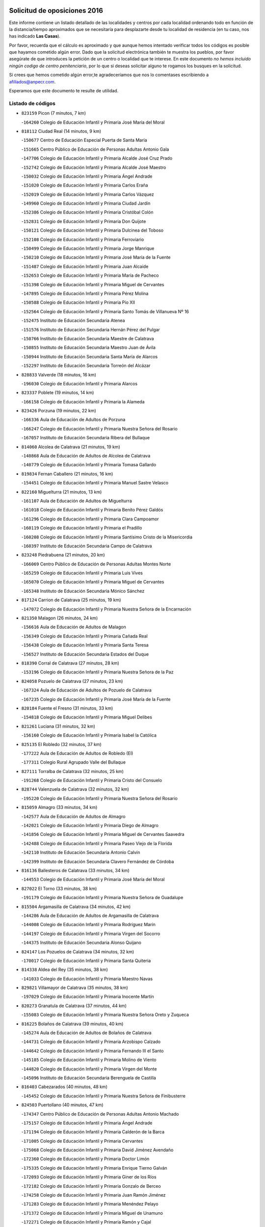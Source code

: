 

.. image:: logo.png
   :align: center

Solicitud de oposiciones 2016
======================================================

  
  
Este informe contiene un listado detallado de las localidades y centros por cada
localidad ordenando todo en función de la distancia/tiempo aproximados que se
necesitaría para desplazarte desde tu localidad de residencia (en tu caso,
nos has indicado **Las Casas**).

Por favor, recuerda que el cálculo es aproximado y que aunque hemos
intentado verificar todos los códigos es posible que hayamos cometido algún
error. Dado que la solicitud electrónica también te muestra los pueblos, por
favor asegúrate de que introduces la petición de un centro o localidad que
te interese. En este documento
*no hemos incluido ningún codigo de centro penitenciario*, por lo que si deseas
solicitar alguno te rogamos los busques en la solicitud.

Si crees que hemos cometido algún error,te agradeceríamos que nos lo comentases
escribiendo a afiliados@anpecr.com.

Esperamos que este documento te resulte de utilidad.



Listado de códigos
-------------------


- ``823159`` Picon  (7 minutos, 7 km)

  -``164260`` Colegio de Educación Infantil y Primaria José María del Moral
    

- ``818112`` Ciudad Real  (14 minutos, 9 km)

  -``150677`` Centro de Educación Especial Puerta de Santa María
    

  -``151665`` Centro Público de Educación de Personas Adultas Antonio Gala
    

  -``147706`` Colegio de Educación Infantil y Primaria Alcalde José Cruz Prado
    

  -``152742`` Colegio de Educación Infantil y Primaria Alcalde José Maestro
    

  -``150032`` Colegio de Educación Infantil y Primaria Ángel Andrade
    

  -``151020`` Colegio de Educación Infantil y Primaria Carlos Eraña
    

  -``152019`` Colegio de Educación Infantil y Primaria Carlos Vázquez
    

  -``149960`` Colegio de Educación Infantil y Primaria Ciudad Jardín
    

  -``152386`` Colegio de Educación Infantil y Primaria Cristóbal Colón
    

  -``152831`` Colegio de Educación Infantil y Primaria Don Quijote
    

  -``150121`` Colegio de Educación Infantil y Primaria Dulcinea del Toboso
    

  -``152108`` Colegio de Educación Infantil y Primaria Ferroviario
    

  -``150499`` Colegio de Educación Infantil y Primaria Jorge Manrique
    

  -``150210`` Colegio de Educación Infantil y Primaria José María de la Fuente
    

  -``151487`` Colegio de Educación Infantil y Primaria Juan Alcaide
    

  -``152653`` Colegio de Educación Infantil y Primaria María de Pacheco
    

  -``151398`` Colegio de Educación Infantil y Primaria Miguel de Cervantes
    

  -``147895`` Colegio de Educación Infantil y Primaria Pérez Molina
    

  -``150588`` Colegio de Educación Infantil y Primaria Pío XII
    

  -``152564`` Colegio de Educación Infantil y Primaria Santo Tomás de Villanueva Nº 16
    

  -``152475`` Instituto de Educación Secundaria Atenea
    

  -``151576`` Instituto de Educación Secundaria Hernán Pérez del Pulgar
    

  -``150766`` Instituto de Educación Secundaria Maestre de Calatrava
    

  -``150855`` Instituto de Educación Secundaria Maestro Juan de Ávila
    

  -``150944`` Instituto de Educación Secundaria Santa María de Alarcos
    

  -``152297`` Instituto de Educación Secundaria Torreón del Alcázar
    

- ``828833`` Valverde  (18 minutos, 16 km)

  -``196030`` Colegio de Educación Infantil y Primaria Alarcos
    

- ``823337`` Poblete  (19 minutos, 14 km)

  -``166158`` Colegio de Educación Infantil y Primaria la Alameda
    

- ``823426`` Porzuna  (19 minutos, 22 km)

  -``166336`` Aula de Educación de Adultos de Porzuna
    

  -``166247`` Colegio de Educación Infantil y Primaria Nuestra Señora del Rosario
    

  -``167057`` Instituto de Educación Secundaria Ribera del Bullaque
    

- ``814060`` Alcolea de Calatrava  (21 minutos, 19 km)

  -``140868`` Aula de Educación de Adultos de Alcolea de Calatrava
    

  -``140779`` Colegio de Educación Infantil y Primaria Tomasa Gallardo
    

- ``819834`` Fernan Caballero  (21 minutos, 16 km)

  -``154451`` Colegio de Educación Infantil y Primaria Manuel Sastre Velasco
    

- ``822160`` Miguelturra  (21 minutos, 13 km)

  -``161107`` Aula de Educación de Adultos de Miguelturra
    

  -``161018`` Colegio de Educación Infantil y Primaria Benito Pérez Galdós
    

  -``161296`` Colegio de Educación Infantil y Primaria Clara Campoamor
    

  -``160119`` Colegio de Educación Infantil y Primaria el Pradillo
    

  -``160208`` Colegio de Educación Infantil y Primaria Santísimo Cristo de la Misericordia
    

  -``160397`` Instituto de Educación Secundaria Campo de Calatrava
    

- ``823248`` Piedrabuena  (21 minutos, 20 km)

  -``166069`` Centro Público de Educación de Personas Adultas Montes Norte
    

  -``165259`` Colegio de Educación Infantil y Primaria Luis Vives
    

  -``165070`` Colegio de Educación Infantil y Primaria Miguel de Cervantes
    

  -``165348`` Instituto de Educación Secundaria Mónico Sánchez
    

- ``817124`` Carrion de Calatrava  (25 minutos, 19 km)

  -``147072`` Colegio de Educación Infantil y Primaria Nuestra Señora de la Encarnación
    

- ``821350`` Malagon  (26 minutos, 24 km)

  -``156616`` Aula de Educación de Adultos de Malagon
    

  -``156349`` Colegio de Educación Infantil y Primaria Cañada Real
    

  -``156438`` Colegio de Educación Infantil y Primaria Santa Teresa
    

  -``156527`` Instituto de Educación Secundaria Estados del Duque
    

- ``818390`` Corral de Calatrava  (27 minutos, 28 km)

  -``153196`` Colegio de Educación Infantil y Primaria Nuestra Señora de la Paz
    

- ``824058`` Pozuelo de Calatrava  (27 minutos, 23 km)

  -``167324`` Aula de Educación de Adultos de Pozuelo de Calatrava
    

  -``167235`` Colegio de Educación Infantil y Primaria José María de la Fuente
    

- ``820184`` Fuente el Fresno  (31 minutos, 33 km)

  -``154818`` Colegio de Educación Infantil y Primaria Miguel Delibes
    

- ``821261`` Luciana  (31 minutos, 32 km)

  -``156160`` Colegio de Educación Infantil y Primaria Isabel la Católica
    

- ``825135`` El Robledo  (32 minutos, 37 km)

  -``177222`` Aula de Educación de Adultos de Robledo (El)
    

  -``177311`` Colegio Rural Agrupado Valle del Bullaque
    

- ``827111`` Torralba de Calatrava  (32 minutos, 25 km)

  -``191268`` Colegio de Educación Infantil y Primaria Cristo del Consuelo
    

- ``828744`` Valenzuela de Calatrava  (32 minutos, 32 km)

  -``195220`` Colegio de Educación Infantil y Primaria Nuestra Señora del Rosario
    

- ``815059`` Almagro  (33 minutos, 34 km)

  -``142577`` Aula de Educación de Adultos de Almagro
    

  -``142021`` Colegio de Educación Infantil y Primaria Diego de Almagro
    

  -``141856`` Colegio de Educación Infantil y Primaria Miguel de Cervantes Saavedra
    

  -``142488`` Colegio de Educación Infantil y Primaria Paseo Viejo de la Florida
    

  -``142110`` Instituto de Educación Secundaria Antonio Calvín
    

  -``142399`` Instituto de Educación Secundaria Clavero Fernández de Córdoba
    

- ``816136`` Ballesteros de Calatrava  (33 minutos, 34 km)

  -``144553`` Colegio de Educación Infantil y Primaria José María del Moral
    

- ``827022`` El Torno  (33 minutos, 38 km)

  -``191179`` Colegio de Educación Infantil y Primaria Nuestra Señora de Guadalupe
    

- ``815504`` Argamasilla de Calatrava  (34 minutos, 42 km)

  -``144286`` Aula de Educación de Adultos de Argamasilla de Calatrava
    

  -``144008`` Colegio de Educación Infantil y Primaria Rodríguez Marín
    

  -``144197`` Colegio de Educación Infantil y Primaria Virgen del Socorro
    

  -``144375`` Instituto de Educación Secundaria Alonso Quijano
    

- ``824147`` Los Pozuelos de Calatrava  (34 minutos, 32 km)

  -``170017`` Colegio de Educación Infantil y Primaria Santa Quiteria
    

- ``814338`` Aldea del Rey  (35 minutos, 38 km)

  -``141033`` Colegio de Educación Infantil y Primaria Maestro Navas
    

- ``829821`` Villamayor de Calatrava  (35 minutos, 38 km)

  -``197029`` Colegio de Educación Infantil y Primaria Inocente Martín
    

- ``820273`` Granatula de Calatrava  (37 minutos, 44 km)

  -``155083`` Colegio de Educación Infantil y Primaria Nuestra Señora Oreto y Zuqueca
    

- ``816225`` Bolaños de Calatrava  (39 minutos, 40 km)

  -``145274`` Aula de Educación de Adultos de Bolaños de Calatrava
    

  -``144731`` Colegio de Educación Infantil y Primaria Arzobispo Calzado
    

  -``144642`` Colegio de Educación Infantil y Primaria Fernando III el Santo
    

  -``145185`` Colegio de Educación Infantil y Primaria Molino de Viento
    

  -``144820`` Colegio de Educación Infantil y Primaria Virgen del Monte
    

  -``145096`` Instituto de Educación Secundaria Berenguela de Castilla
    

- ``816403`` Cabezarados  (40 minutos, 48 km)

  -``145452`` Colegio de Educación Infantil y Primaria Nuestra Señora de Finibusterre
    

- ``824503`` Puertollano  (40 minutos, 47 km)

  -``174347`` Centro Público de Educación de Personas Adultas Antonio Machado
    

  -``175157`` Colegio de Educación Infantil y Primaria Ángel Andrade
    

  -``171194`` Colegio de Educación Infantil y Primaria Calderón de la Barca
    

  -``171005`` Colegio de Educación Infantil y Primaria Cervantes
    

  -``175068`` Colegio de Educación Infantil y Primaria David Jiménez Avendaño
    

  -``172360`` Colegio de Educación Infantil y Primaria Doctor Limón
    

  -``175335`` Colegio de Educación Infantil y Primaria Enrique Tierno Galván
    

  -``172093`` Colegio de Educación Infantil y Primaria Giner de los Ríos
    

  -``172182`` Colegio de Educación Infantil y Primaria Gonzalo de Berceo
    

  -``174258`` Colegio de Educación Infantil y Primaria Juan Ramón Jiménez
    

  -``171283`` Colegio de Educación Infantil y Primaria Menéndez Pelayo
    

  -``171372`` Colegio de Educación Infantil y Primaria Miguel de Unamuno
    

  -``172271`` Colegio de Educación Infantil y Primaria Ramón y Cajal
    

  -``173081`` Colegio de Educación Infantil y Primaria Severo Ochoa
    

  -``170384`` Colegio de Educación Infantil y Primaria Vicente Aleixandre
    

  -``176234`` Instituto de Educación Secundaria Comendador Juan de Távora
    

  -``174169`` Instituto de Educación Secundaria Dámaso Alonso
    

  -``173170`` Instituto de Educación Secundaria Fray Andrés
    

  -``176323`` Instituto de Educación Secundaria Galileo Galilei
    

  -``176056`` Instituto de Educación Secundaria Leonardo Da Vinci
    

- ``819745`` Daimiel  (41 minutos, 42 km)

  -``154273`` Centro Público de Educación de Personas Adultas Miguel de Cervantes
    

  -``154362`` Colegio de Educación Infantil y Primaria Albuera
    

  -``154184`` Colegio de Educación Infantil y Primaria Calatrava
    

  -``153552`` Colegio de Educación Infantil y Primaria Infante Don Felipe
    

  -``153641`` Colegio de Educación Infantil y Primaria la Espinosa
    

  -``153463`` Colegio de Educación Infantil y Primaria San Isidro
    

  -``154095`` Instituto de Educación Secundaria Juan D&#39;Opazo
    

  -``153730`` Instituto de Educación Secundaria Ojos del Guadiana
    

- ``815148`` Almodovar del Campo  (42 minutos, 51 km)

  -``143109`` Aula de Educación de Adultos de Almodovar del Campo
    

  -``142666`` Colegio de Educación Infantil y Primaria Maestro Juan de Ávila
    

  -``142755`` Colegio de Educación Infantil y Primaria Virgen del Carmen
    

  -``142844`` Instituto de Educación Secundaria San Juan Bautista de la Concepción
    

- ``822438`` Moral de Calatrava  (42 minutos, 51 km)

  -``162373`` Aula de Educación de Adultos de Moral de Calatrava
    

  -``162006`` Colegio de Educación Infantil y Primaria Agustín Sanz
    

  -``162195`` Colegio de Educación Infantil y Primaria Manuel Clemente
    

  -``162284`` Instituto de Educación Secundaria Peñalba
    

- ``812440`` Abenojar  (44 minutos, 54 km)

  -``136453`` Colegio de Educación Infantil y Primaria Nuestra Señora de la Encarnación
    

- ``816592`` Calzada de Calatrava  (44 minutos, 46 km)

  -``146084`` Aula de Educación de Adultos de Calzada de Calatrava
    

  -``145630`` Colegio de Educación Infantil y Primaria Ignacio de Loyola
    

  -``145541`` Colegio de Educación Infantil y Primaria Santa Teresa de Jesús
    

  -``145819`` Instituto de Educación Secundaria Eduardo Valencia
    

- ``813528`` Alcoba  (45 minutos, 55 km)

  -``140590`` Colegio de Educación Infantil y Primaria Don Rodrigo
    

- ``830171`` Villarrubia de los Ojos  (45 minutos, 49 km)

  -``199739`` Aula de Educación de Adultos de Villarrubia de los Ojos
    

  -``198740`` Colegio de Educación Infantil y Primaria Rufino Blanco
    

  -``199461`` Colegio de Educación Infantil y Primaria Virgen de la Sierra
    

  -``199550`` Instituto de Educación Secundaria Guadiana
    

- ``815326`` Arenas de San Juan  (46 minutos, 62 km)

  -``143387`` Colegio Rural Agrupado de Arenas de San Juan
    

- ``821539`` Manzanares  (47 minutos, 63 km)

  -``157426`` Centro Público de Educación de Personas Adultas San Blas
    

  -``156894`` Colegio de Educación Infantil y Primaria Altagracia
    

  -``156705`` Colegio de Educación Infantil y Primaria Divina Pastora
    

  -``157515`` Colegio de Educación Infantil y Primaria Enrique Tierno Galván
    

  -``157337`` Colegio de Educación Infantil y Primaria la Candelaria
    

  -``157248`` Instituto de Educación Secundaria Azuer
    

  -``157159`` Instituto de Educación Secundaria Pedro Álvarez Sotomayor
    

- ``821172`` Llanos del Caudillo  (50 minutos, 74 km)

  -``156071`` Colegio de Educación Infantil y Primaria el Oasis
    

- ``906224`` Urda  (50 minutos, 56 km)

  -``320043`` Colegio de Educación Infantil y Primaria Santo Cristo
    

- ``818579`` Cortijos de Arriba  (52 minutos, 53 km)

  -``153285`` Colegio de Educación Infantil y Primaria Nuestra Señora de las Mercedes
    

- ``820540`` Hinojosas de Calatrava  (52 minutos, 60 km)

  -``155628`` Colegio Rural Agrupado Valle de Alcudia
    

- ``818201`` Consolacion  (53 minutos, 77 km)

  -``153007`` Colegio de Educación Infantil y Primaria Virgen de Consolación
    

- ``816314`` Brazatortas  (54 minutos, 65 km)

  -``145363`` Colegio de Educación Infantil y Primaria Cervantes
    

- ``822071`` Membrilla  (54 minutos, 74 km)

  -``157882`` Aula de Educación de Adultos de Membrilla
    

  -``157793`` Colegio de Educación Infantil y Primaria San José de Calasanz
    

  -``157604`` Colegio de Educación Infantil y Primaria Virgen del Espino
    

  -``159958`` Instituto de Educación Secundaria Marmaria
    

- ``830260`` Villarta de San Juan  (54 minutos, 70 km)

  -``199828`` Colegio de Educación Infantil y Primaria Nuestra Señora de la Paz
    

- ``816047`` Arroba de los Montes  (56 minutos, 57 km)

  -``144464`` Colegio Rural Agrupado Río San Marcos
    

- ``828655`` Valdepeñas  (56 minutos, 70 km)

  -``195131`` Centro de Educación Especial María Luisa Navarro Margati
    

  -``194232`` Centro Público de Educación de Personas Adultas Francisco de Quevedo
    

  -``192256`` Colegio de Educación Infantil y Primaria Jesús Baeza
    

  -``193066`` Colegio de Educación Infantil y Primaria Jesús Castillo
    

  -``192345`` Colegio de Educación Infantil y Primaria Lorenzo Medina
    

  -``193155`` Colegio de Educación Infantil y Primaria Lucero
    

  -``193244`` Colegio de Educación Infantil y Primaria Luis Palacios
    

  -``194143`` Colegio de Educación Infantil y Primaria Maestro Juan Alcaide
    

  -``193333`` Instituto de Educación Secundaria Bernardo de Balbuena
    

  -``194321`` Instituto de Educación Secundaria Francisco Nieva
    

  -``194054`` Instituto de Educación Secundaria Gregorio Prieto
    

- ``821083`` Horcajo de los Montes  (57 minutos, 74 km)

  -``155806`` Colegio Rural Agrupado San Isidro
    

  -``155717`` Instituto de Educación Secundaria Montes de Cabañeros
    

- ``824236`` Puebla de Don Rodrigo  (57 minutos, 69 km)

  -``170106`` Colegio de Educación Infantil y Primaria San Fermín
    

- ``826212`` La Solana  (57 minutos, 78 km)

  -``184245`` Colegio de Educación Infantil y Primaria el Humilladero
    

  -``184067`` Colegio de Educación Infantil y Primaria el Santo
    

  -``185233`` Colegio de Educación Infantil y Primaria Federico Romero
    

  -``184334`` Colegio de Educación Infantil y Primaria Javier Paulino Pérez
    

  -``185055`` Colegio de Educación Infantil y Primaria la Moheda
    

  -``183346`` Colegio de Educación Infantil y Primaria Romero Peña
    

  -``183257`` Colegio de Educación Infantil y Primaria Sagrado Corazón
    

  -``185144`` Instituto de Educación Secundaria Clara Campoamor
    

  -``184156`` Instituto de Educación Secundaria Modesto Navarro
    

- ``815415`` Argamasilla de Alba  (59 minutos, 90 km)

  -``143743`` Aula de Educación de Adultos de Argamasilla de Alba
    

  -``143654`` Colegio de Educación Infantil y Primaria Azorín
    

  -``143476`` Colegio de Educación Infantil y Primaria Divino Maestro
    

  -``143565`` Colegio de Educación Infantil y Primaria Nuestra Señora de Peñarroya
    

  -``143832`` Instituto de Educación Secundaria Vicente Cano
    

- ``825313`` Saceruela  (1h, 69 km)

  -``180193`` Colegio de Educación Infantil y Primaria Virgen de las Cruces
    

- ``825402`` San Carlos del Valle  (1h, 89 km)

  -``180282`` Colegio de Educación Infantil y Primaria San Juan Bosco
    

- ``825046`` Retuerta del Bullaque  (1h 1min, 82 km)

  -``177133`` Colegio Rural Agrupado Montes de Toledo
    

- ``910272`` Los Yebenes  (1h 1min, 76 km)

  -``323563`` Aula de Educación de Adultos de Yebenes (Los)
    

  -``323385`` Colegio de Educación Infantil y Primaria San José de Calasanz
    

  -``323474`` Instituto de Educación Secundaria Guadalerzas
    

- ``859893`` Consuegra  (1h 2min, 69 km)

  -``285130`` Centro Público de Educación de Personas Adultas Castillo de Consuegra
    

  -``284320`` Colegio de Educación Infantil y Primaria Miguel de Cervantes
    

  -``284231`` Colegio de Educación Infantil y Primaria Santísimo Cristo de la Vera Cruz
    

  -``285041`` Instituto de Educación Secundaria Consaburum
    

- ``899218`` Orgaz  (1h 2min, 83 km)

  -``303589`` Colegio de Educación Infantil y Primaria Conde de Orgaz
    

- ``830449`` Viso del Marques  (1h 3min, 76 km)

  -``199917`` Colegio de Educación Infantil y Primaria Nuestra Señora del Valle
    

  -``200072`` Instituto de Educación Secundaria los Batanes
    

- ``867081`` Marjaliza  (1h 3min, 80 km)

  -``297293`` Colegio de Educación Infantil y Primaria San Juan
    

- ``906591`` Las Ventas con Peña Aguilera  (1h 3min, 83 km)

  -``320688`` Colegio de Educación Infantil y Primaria Nuestra Señora del Águila
    

- ``826034`` Santa Cruz de Mudela  (1h 4min, 76 km)

  -``181270`` Aula de Educación de Adultos de Santa Cruz de Mudela
    

  -``181092`` Colegio de Educación Infantil y Primaria Cervantes
    

  -``181181`` Instituto de Educación Secundaria Máximo Laguna
    

- ``826490`` Tomelloso  (1h 4min, 98 km)

  -``188753`` Centro de Educación Especial Ponce de León
    

  -``189652`` Centro Público de Educación de Personas Adultas Simienza
    

  -``189563`` Colegio de Educación Infantil y Primaria Almirante Topete
    

  -``186221`` Colegio de Educación Infantil y Primaria Carmelo Cortés
    

  -``186310`` Colegio de Educación Infantil y Primaria Doña Crisanta
    

  -``188575`` Colegio de Educación Infantil y Primaria Embajadores
    

  -``190369`` Colegio de Educación Infantil y Primaria Felix Grande
    

  -``187031`` Colegio de Educación Infantil y Primaria José Antonio
    

  -``186132`` Colegio de Educación Infantil y Primaria José María del Moral
    

  -``186043`` Colegio de Educación Infantil y Primaria Miguel de Cervantes
    

  -``188842`` Colegio de Educación Infantil y Primaria San Antonio
    

  -``188664`` Colegio de Educación Infantil y Primaria San Isidro
    

  -``188486`` Colegio de Educación Infantil y Primaria San José de Calasanz
    

  -``190091`` Colegio de Educación Infantil y Primaria Virgen de las Viñas
    

  -``189830`` Instituto de Educación Secundaria Airén
    

  -``190180`` Instituto de Educación Secundaria Alto Guadiana
    

  -``187120`` Instituto de Educación Secundaria Eladio Cabañero
    

  -``187309`` Instituto de Educación Secundaria Francisco García Pavón
    

- ``866271`` Manzaneque  (1h 4min, 84 km)

  -``297015`` Colegio de Educación Infantil y Primaria Álvarez de Toledo
    

- ``815237`` Almuradiel  (1h 5min, 81 km)

  -``143298`` Colegio de Educación Infantil y Primaria Santiago Apóstol
    

- ``818023`` Cinco Casas  (1h 5min, 91 km)

  -``147617`` Colegio Rural Agrupado Alciares
    

- ``820362`` Herencia  (1h 5min, 89 km)

  -``155350`` Aula de Educación de Adultos de Herencia
    

  -``155172`` Colegio de Educación Infantil y Primaria Carrasco Alcalde
    

  -``155261`` Instituto de Educación Secundaria Hermógenes Rodríguez
    

- ``814427`` Alhambra  (1h 6min, 97 km)

  -``141122`` Colegio de Educación Infantil y Primaria Nuestra Señora de Fátima
    

- ``865372`` Madridejos  (1h 6min, 95 km)

  -``296027`` Aula de Educación de Adultos de Madridejos
    

  -``296116`` Centro de Educación Especial Mingoliva
    

  -``295128`` Colegio de Educación Infantil y Primaria Garcilaso de la Vega
    

  -``295306`` Colegio de Educación Infantil y Primaria Santa Ana
    

  -``295217`` Instituto de Educación Secundaria Valdehierro
    

- ``856006`` Camuñas  (1h 7min, 97 km)

  -``277308`` Colegio de Educación Infantil y Primaria Cardenal Cisneros
    

- ``823515`` Pozo de la Serna  (1h 8min, 97 km)

  -``167146`` Colegio de Educación Infantil y Primaria Sagrado Corazón
    

- ``860054`` Cuerva  (1h 9min, 90 km)

  -``286218`` Colegio de Educación Infantil y Primaria Soledad Alonso Dorado
    

- ``879789`` Menasalbas  (1h 9min, 90 km)

  -``299458`` Colegio de Educación Infantil y Primaria Nuestra Señora de Fátima
    

- ``907301`` Villafranca de los Caballeros  (1h 9min, 93 km)

  -``321587`` Colegio de Educación Infantil y Primaria Miguel de Cervantes
    

  -``321676`` Instituto de Educación Secundaria Obligatoria la Falcata
    

- ``827489`` Torrenueva  (1h 10min, 85 km)

  -``192078`` Colegio de Educación Infantil y Primaria Santiago el Mayor
    

- ``902350`` San Pablo de los Montes  (1h 11min, 93 km)

  -``307452`` Colegio de Educación Infantil y Primaria Nuestra Señora de Gracia
    

- ``908111`` Villaminaya  (1h 11min, 91 km)

  -``322208`` Colegio de Educación Infantil y Primaria Santo Domingo de Silos
    

- ``817213`` Carrizosa  (1h 12min, 107 km)

  -``147161`` Colegio de Educación Infantil y Primaria Virgen del Salido
    

- ``867170`` Mascaraque  (1h 12min, 96 km)

  -``297382`` Colegio de Educación Infantil y Primaria Juan de Padilla
    

- ``888699`` Mora  (1h 12min, 92 km)

  -``300425`` Aula de Educación de Adultos de Mora
    

  -``300247`` Colegio de Educación Infantil y Primaria Fernando Martín
    

  -``300158`` Colegio de Educación Infantil y Primaria José Ramón Villa
    

  -``300336`` Instituto de Educación Secundaria Peñas Negras
    

- ``904337`` Sonseca  (1h 12min, 94 km)

  -``310879`` Centro Público de Educación de Personas Adultas Cum Laude
    

  -``310968`` Colegio de Educación Infantil y Primaria Peñamiel
    

  -``310501`` Colegio de Educación Infantil y Primaria San Juan Evangelista
    

  -``310690`` Instituto de Educación Secundaria la Sisla
    

- ``906046`` Turleque  (1h 12min, 83 km)

  -``318616`` Colegio de Educación Infantil y Primaria Fernán González
    

- ``851055`` Ajofrin  (1h 13min, 96 km)

  -``266322`` Colegio de Educación Infantil y Primaria Jacinto Guerrero
    

- ``814249`` Alcubillas  (1h 14min, 95 km)

  -``140957`` Colegio de Educación Infantil y Primaria Nuestra Señora del Rosario
    

- ``813439`` Alcazar de San Juan  (1h 15min, 106 km)

  -``137808`` Centro Público de Educación de Personas Adultas Enrique Tierno Galván
    

  -``137719`` Colegio de Educación Infantil y Primaria Alces
    

  -``137085`` Colegio de Educación Infantil y Primaria el Santo
    

  -``140223`` Colegio de Educación Infantil y Primaria Gloria Fuertes
    

  -``140401`` Colegio de Educación Infantil y Primaria Jardín de Arena
    

  -``137263`` Colegio de Educación Infantil y Primaria Jesús Ruiz de la Fuente
    

  -``137174`` Colegio de Educación Infantil y Primaria Juan de Austria
    

  -``139973`` Colegio de Educación Infantil y Primaria Pablo Ruiz Picasso
    

  -``137352`` Colegio de Educación Infantil y Primaria Santa Clara
    

  -``137530`` Instituto de Educación Secundaria Juan Bosco
    

  -``140045`` Instituto de Educación Secundaria María Zambrano
    

  -``137441`` Instituto de Educación Secundaria Miguel de Cervantes Saavedra
    

- ``830082`` Villanueva de los Infantes  (1h 15min, 110 km)

  -``198651`` Centro Público de Educación de Personas Adultas Miguel de Cervantes
    

  -``197396`` Colegio de Educación Infantil y Primaria Arqueólogo García Bellido
    

  -``198473`` Instituto de Educación Secundaria Francisco de Quevedo
    

  -``198562`` Instituto de Educación Secundaria Ramón Giraldo
    

- ``852132`` Almonacid de Toledo  (1h 15min, 101 km)

  -``270192`` Colegio de Educación Infantil y Primaria Virgen de la Oliva
    

- ``862030`` Galvez  (1h 15min, 96 km)

  -``289827`` Colegio de Educación Infantil y Primaria San Juan de la Cruz
    

  -``289916`` Instituto de Educación Secundaria Montes de Toledo
    

- ``900552`` Pulgar  (1h 15min, 96 km)

  -``305743`` Colegio de Educación Infantil y Primaria Nuestra Señora de la Blanca
    

- ``905503`` Totanes  (1h 15min, 95 km)

  -``318527`` Colegio de Educación Infantil y Primaria Inmaculada Concepción
    

- ``869602`` Mazarambroz  (1h 16min, 98 km)

  -``298648`` Colegio de Educación Infantil y Primaria Nuestra Señora del Sagrario
    

- ``854119`` Burguillos de Toledo  (1h 17min, 108 km)

  -``274066`` Colegio de Educación Infantil y Primaria Victorio Macho
    

- ``902172`` San Martin de Montalban  (1h 17min, 101 km)

  -``307274`` Colegio de Educación Infantil y Primaria Santísimo Cristo de la Luz
    

- ``820095`` Fuencaliente  (1h 18min, 102 km)

  -``154540`` Colegio de Educación Infantil y Primaria Nuestra Señora de los Baños
    

  -``154729`` Instituto de Educación Secundaria Obligatoria Peña Escrita
    

- ``825224`` Ruidera  (1h 18min, 116 km)

  -``180004`` Colegio de Educación Infantil y Primaria Juan Aguilar Molina
    

- ``888788`` Nambroca  (1h 18min, 107 km)

  -``300514`` Colegio de Educación Infantil y Primaria la Fuente
    

- ``905058`` Tembleque  (1h 18min, 119 km)

  -``313754`` Colegio de Educación Infantil y Primaria Antonia González
    

- ``814516`` Almaden  (1h 19min, 99 km)

  -``141767`` Centro Público de Educación de Personas Adultas de Almaden
    

  -``141300`` Colegio de Educación Infantil y Primaria Hijos de Obreros
    

  -``141211`` Colegio de Educación Infantil y Primaria Jesús Nazareno
    

  -``141678`` Instituto de Educación Secundaria Mercurio
    

  -``141589`` Instituto de Educación Secundaria Pablo Ruiz Picasso
    

- ``817035`` Campo de Criptana  (1h 21min, 114 km)

  -``146807`` Aula de Educación de Adultos de Campo de Criptana
    

  -``146629`` Colegio de Educación Infantil y Primaria Domingo Miras
    

  -``146351`` Colegio de Educación Infantil y Primaria Sagrado Corazón
    

  -``146262`` Colegio de Educación Infantil y Primaria Virgen de Criptana
    

  -``146173`` Colegio de Educación Infantil y Primaria Virgen de la Paz
    

  -``146440`` Instituto de Educación Secundaria Isabel Perillán y Quirós
    

- ``817491`` Castellar de Santiago  (1h 21min, 98 km)

  -``147439`` Colegio de Educación Infantil y Primaria San Juan de Ávila
    

- ``819656`` Cozar  (1h 21min, 103 km)

  -``153374`` Colegio de Educación Infantil y Primaria Santísimo Cristo de la Veracruz
    

- ``889954`` Noez  (1h 21min, 100 km)

  -``301780`` Colegio de Educación Infantil y Primaria Santísimo Cristo de la Salud
    

- ``908578`` Villanueva de Bogas  (1h 21min, 105 km)

  -``322575`` Colegio de Educación Infantil y Primaria Santa Ana
    

- ``859704`` Cobisa  (1h 22min, 108 km)

  -``284053`` Colegio de Educación Infantil y Primaria Cardenal Tavera
    

  -``284142`` Colegio de Educación Infantil y Primaria Gloria Fuertes
    

- ``888966`` Navahermosa  (1h 22min, 107 km)

  -``300970`` Centro Público de Educación de Personas Adultas la Raña
    

  -``300792`` Colegio de Educación Infantil y Primaria San Miguel Arcángel
    

  -``300881`` Instituto de Educación Secundaria Obligatoria Manuel de Guzmán
    

- ``907212`` Villacañas  (1h 22min, 117 km)

  -``321498`` Aula de Educación de Adultos de Villacañas
    

  -``321031`` Colegio de Educación Infantil y Primaria Santa Bárbara
    

  -``321309`` Instituto de Educación Secundaria Enrique de Arfe
    

  -``321120`` Instituto de Educación Secundaria Garcilaso de la Vega
    

- ``817580`` Chillon  (1h 23min, 101 km)

  -``147528`` Colegio de Educación Infantil y Primaria Nuestra Señora del Castillo
    

- ``827578`` Valdemanco del Esteras  (1h 23min, 90 km)

  -``192167`` Colegio de Educación Infantil y Primaria Virgen del Valle
    

- ``829643`` Villahermosa  (1h 23min, 122 km)

  -``196219`` Colegio de Educación Infantil y Primaria San Agustín
    

- ``863118`` La Guardia  (1h 23min, 129 km)

  -``290355`` Colegio de Educación Infantil y Primaria Valentín Escobar
    

- ``901095`` Quero  (1h 23min, 108 km)

  -``305832`` Colegio de Educación Infantil y Primaria Santiago Cabañas
    

- ``902083`` El Romeral  (1h 23min, 124 km)

  -``307185`` Colegio de Educación Infantil y Primaria Silvano Cirujano
    

- ``813072`` Agudo  (1h 24min, 98 km)

  -``136542`` Colegio de Educación Infantil y Primaria Virgen de la Estrella
    

- ``826123`` Socuellamos  (1h 24min, 131 km)

  -``183168`` Aula de Educación de Adultos de Socuellamos
    

  -``183079`` Colegio de Educación Infantil y Primaria Carmen Arias
    

  -``182269`` Colegio de Educación Infantil y Primaria el Coso
    

  -``182080`` Colegio de Educación Infantil y Primaria Gerardo Martínez
    

  -``182358`` Instituto de Educación Secundaria Fernando de Mena
    

- ``865005`` Layos  (1h 24min, 108 km)

  -``294229`` Colegio de Educación Infantil y Primaria María Magdalena
    

- ``822527`` Pedro Muñoz  (1h 25min, 135 km)

  -``164082`` Aula de Educación de Adultos de Pedro Muñoz
    

  -``164171`` Colegio de Educación Infantil y Primaria Hospitalillo
    

  -``163272`` Colegio de Educación Infantil y Primaria Maestro Juan de Ávila
    

  -``163094`` Colegio de Educación Infantil y Primaria María Luisa Cañas
    

  -``163183`` Colegio de Educación Infantil y Primaria Nuestra Señora de los Ángeles
    

  -``163361`` Instituto de Educación Secundaria Isabel Martínez Buendía
    

- ``908200`` Villamuelas  (1h 25min, 111 km)

  -``322397`` Colegio de Educación Infantil y Primaria Santa María Magdalena
    

- ``822349`` Montiel  (1h 26min, 123 km)

  -``161385`` Colegio de Educación Infantil y Primaria Gutiérrez de la Vega
    

- ``827200`` Torre de Juan Abad  (1h 26min, 111 km)

  -``191357`` Colegio de Educación Infantil y Primaria Francisco de Quevedo
    

- ``853031`` Arges  (1h 26min, 119 km)

  -``272179`` Colegio de Educación Infantil y Primaria Miguel de Cervantes
    

  -``271369`` Colegio de Educación Infantil y Primaria Tirso de Molina
    

- ``899852`` Polan  (1h 26min, 110 km)

  -``304577`` Aula de Educación de Adultos de Polan
    

  -``304488`` Colegio de Educación Infantil y Primaria José María Corcuera
    

- ``905236`` Toledo  (1h 26min, 117 km)

  -``317083`` Centro de Educación Especial Ciudad de Toledo
    

  -``315730`` Centro Público de Educación de Personas Adultas Gustavo Adolfo Bécquer
    

  -``317172`` Centro Público de Educación de Personas Adultas Polígono
    

  -``315007`` Colegio de Educación Infantil y Primaria Alfonso Vi
    

  -``314108`` Colegio de Educación Infantil y Primaria Ángel del Alcázar
    

  -``316540`` Colegio de Educación Infantil y Primaria Ciudad de Aquisgrán
    

  -``315463`` Colegio de Educación Infantil y Primaria Ciudad de Nara
    

  -``316273`` Colegio de Educación Infantil y Primaria Escultor Alberto Sánchez
    

  -``317539`` Colegio de Educación Infantil y Primaria Europa
    

  -``314297`` Colegio de Educación Infantil y Primaria Fábrica de Armas
    

  -``315285`` Colegio de Educación Infantil y Primaria Garcilaso de la Vega
    

  -``315374`` Colegio de Educación Infantil y Primaria Gómez Manrique
    

  -``316362`` Colegio de Educación Infantil y Primaria Gregorio Marañón
    

  -``314742`` Colegio de Educación Infantil y Primaria Jaime de Foxa
    

  -``316095`` Colegio de Educación Infantil y Primaria Juan de Padilla
    

  -``314019`` Colegio de Educación Infantil y Primaria la Candelaria
    

  -``315552`` Colegio de Educación Infantil y Primaria San Lucas y María
    

  -``314386`` Colegio de Educación Infantil y Primaria Santa Teresa
    

  -``317628`` Colegio de Educación Infantil y Primaria Valparaíso
    

  -``315196`` Instituto de Educación Secundaria Alfonso X el Sabio
    

  -``314653`` Instituto de Educación Secundaria Azarquiel
    

  -``316818`` Instituto de Educación Secundaria Carlos III
    

  -``314564`` Instituto de Educación Secundaria el Greco
    

  -``315641`` Instituto de Educación Secundaria Juanelo Turriano
    

  -``317261`` Instituto de Educación Secundaria María Pacheco
    

  -``317350`` Instituto de Educación Secundaria Obligatoria Princesa Galiana
    

  -``316451`` Instituto de Educación Secundaria Sefarad
    

  -``314475`` Instituto de Educación Secundaria Universidad Laboral
    

- ``905325`` La Torre de Esteban Hambran  (1h 26min, 117 km)

  -``317717`` Colegio de Educación Infantil y Primaria Juan Aguado
    

- ``907123`` La Villa de Don Fadrique  (1h 26min, 126 km)

  -``320866`` Colegio de Educación Infantil y Primaria Ramón y Cajal
    

  -``320955`` Instituto de Educación Secundaria Obligatoria Leonor de Guzmán
    

- ``864106`` Huerta de Valdecarabanos  (1h 27min, 116 km)

  -``291343`` Colegio de Educación Infantil y Primaria Virgen del Rosario de Pastores
    

- ``812262`` Villarrobledo  (1h 28min, 141 km)

  -``123580`` Centro Público de Educación de Personas Adultas Alonso Quijano
    

  -``124112`` Colegio de Educación Infantil y Primaria Barranco Cafetero
    

  -``123769`` Colegio de Educación Infantil y Primaria Diego Requena
    

  -``122681`` Colegio de Educación Infantil y Primaria Don Francisco Giner de los Ríos
    

  -``122770`` Colegio de Educación Infantil y Primaria Graciano Atienza
    

  -``123035`` Colegio de Educación Infantil y Primaria Jiménez de Córdoba
    

  -``123302`` Colegio de Educación Infantil y Primaria Virgen de la Caridad
    

  -``123124`` Colegio de Educación Infantil y Primaria Virrey Morcillo
    

  -``124023`` Instituto de Educación Secundaria Cencibel
    

  -``123491`` Instituto de Educación Secundaria Octavio Cuartero
    

  -``123213`` Instituto de Educación Secundaria Virrey Morcillo
    

- ``865194`` Lillo  (1h 28min, 129 km)

  -``294318`` Colegio de Educación Infantil y Primaria Marcelino Murillo
    

- ``808214`` Ossa de Montiel  (1h 29min, 131 km)

  -``118277`` Aula de Educación de Adultos de Ossa de Montiel
    

  -``118099`` Colegio de Educación Infantil y Primaria Enriqueta Sánchez
    

  -``118188`` Instituto de Educación Secundaria Obligatoria Belerma
    

- ``813161`` Alamillo  (1h 29min, 117 km)

  -``136631`` Colegio Rural Agrupado de Alamillo
    

- ``825591`` San Lorenzo de Calatrava  (1h 29min, 104 km)

  -``180371`` Colegio Rural Agrupado Sierra Morena
    

- ``898597`` Olias del Rey  (1h 29min, 124 km)

  -``303211`` Colegio de Educación Infantil y Primaria Pedro Melendo García
    

- ``899763`` Las Perdices  (1h 29min, 121 km)

  -``304399`` Colegio de Educación Infantil y Primaria Pintor Tomás Camarero
    

- ``835033`` Las Mesas  (1h 30min, 140 km)

  -``222856`` Aula de Educación de Adultos de Mesas (Las)
    

  -``222767`` Colegio de Educación Infantil y Primaria Hermanos Amorós Fernández
    

  -``223021`` Instituto de Educación Secundaria Obligatoria de Mesas (Las)
    

- ``860232`` Dosbarrios  (1h 30min, 141 km)

  -``287028`` Colegio de Educación Infantil y Primaria San Isidro Labrador
    

- ``863029`` Guadamur  (1h 30min, 115 km)

  -``290266`` Colegio de Educación Infantil y Primaria Nuestra Señora de la Natividad
    

- ``879967`` Miguel Esteban  (1h 32min, 124 km)

  -``299725`` Colegio de Educación Infantil y Primaria Cervantes
    

  -``299814`` Instituto de Educación Secundaria Obligatoria Juan Patiño Torres
    

- ``909833`` Villasequilla  (1h 32min, 118 km)

  -``322842`` Colegio de Educación Infantil y Primaria San Isidro Labrador
    

- ``829732`` Villamanrique  (1h 33min, 118 km)

  -``196308`` Colegio de Educación Infantil y Primaria Nuestra Señora de Gracia
    

- ``886980`` Mocejon  (1h 33min, 127 km)

  -``300069`` Aula de Educación de Adultos de Mocejon
    

  -``299903`` Colegio de Educación Infantil y Primaria Miguel de Cervantes
    

- ``900196`` La Puebla de Almoradiel  (1h 33min, 136 km)

  -``305109`` Aula de Educación de Adultos de Puebla de Almoradiel (La)
    

  -``304755`` Colegio de Educación Infantil y Primaria Ramón y Cajal
    

  -``304844`` Instituto de Educación Secundaria Aldonza Lorenzo
    

- ``910450`` Yepes  (1h 33min, 123 km)

  -``323741`` Colegio de Educación Infantil y Primaria Rafael García Valiño
    

  -``323830`` Instituto de Educación Secundaria Carpetania
    

- ``853309`` Bargas  (1h 34min, 127 km)

  -``272357`` Colegio de Educación Infantil y Primaria Santísimo Cristo de la Sala
    

  -``273078`` Instituto de Educación Secundaria Julio Verne
    

- ``854397`` Cabañas de la Sagra  (1h 34min, 135 km)

  -``274244`` Colegio de Educación Infantil y Primaria San Isidro Labrador
    

- ``866093`` Magan  (1h 34min, 132 km)

  -``296205`` Colegio de Educación Infantil y Primaria Santa Marina
    

- ``900285`` La Puebla de Montalban  (1h 34min, 121 km)

  -``305476`` Aula de Educación de Adultos de Puebla de Montalban (La)
    

  -``305298`` Colegio de Educación Infantil y Primaria Fernando de Rojas
    

  -``305387`` Instituto de Educación Secundaria Juan de Lucena
    

- ``909744`` Villaseca de la Sagra  (1h 34min, 131 km)

  -``322753`` Colegio de Educación Infantil y Primaria Virgen de las Angustias
    

- ``813250`` Albaladejo  (1h 35min, 135 km)

  -``136720`` Colegio Rural Agrupado Orden de Santiago
    

- ``824325`` Puebla del Principe  (1h 35min, 130 km)

  -``170295`` Colegio de Educación Infantil y Primaria Miguel González Calero
    

- ``858805`` Ciruelos  (1h 35min, 126 km)

  -``283243`` Colegio de Educación Infantil y Primaria Santísimo Cristo de la Misericordia
    

- ``898408`` Ocaña  (1h 35min, 149 km)

  -``302868`` Centro Público de Educación de Personas Adultas Gutierre de Cárdenas
    

  -``303122`` Colegio de Educación Infantil y Primaria Pastor Poeta
    

  -``302401`` Colegio de Educación Infantil y Primaria San José de Calasanz
    

  -``302590`` Instituto de Educación Secundaria Alonso de Ercilla
    

  -``302779`` Instituto de Educación Secundaria Miguel Hernández
    

- ``911171`` Yunclillos  (1h 35min, 134 km)

  -``324195`` Colegio de Educación Infantil y Primaria Nuestra Señora de la Salud
    

- ``836577`` El Provencio  (1h 36min, 160 km)

  -``225553`` Aula de Educación de Adultos de Provencio (El)
    

  -``225375`` Colegio de Educación Infantil y Primaria Infanta Cristina
    

  -``225464`` Instituto de Educación Secundaria Obligatoria Tomás de la Fuente Jurado
    

- ``807593`` Munera  (1h 37min, 151 km)

  -``117378`` Aula de Educación de Adultos de Munera
    

  -``117289`` Colegio de Educación Infantil y Primaria Cervantes
    

  -``117467`` Instituto de Educación Secundaria Obligatoria Bodas de Camacho
    

- ``837387`` San Clemente  (1h 37min, 164 km)

  -``226452`` Centro Público de Educación de Personas Adultas Campos del Záncara
    

  -``226274`` Colegio de Educación Infantil y Primaria Rafael López de Haro
    

  -``226363`` Instituto de Educación Secundaria Diego Torrente Pérez
    

- ``851233`` Albarreal de Tajo  (1h 37min, 135 km)

  -``267132`` Colegio de Educación Infantil y Primaria Benjamín Escalonilla
    

- ``859982`` Corral de Almaguer  (1h 37min, 142 km)

  -``285319`` Colegio de Educación Infantil y Primaria Nuestra Señora de la Muela
    

  -``286129`` Instituto de Educación Secundaria la Besana
    

- ``905147`` El Toboso  (1h 37min, 133 km)

  -``313843`` Colegio de Educación Infantil y Primaria Miguel de Cervantes
    

- ``911082`` Yuncler  (1h 37min, 138 km)

  -``324006`` Colegio de Educación Infantil y Primaria Remigio Laín
    

- ``826301`` Terrinches  (1h 38min, 137 km)

  -``185322`` Colegio de Educación Infantil y Primaria Miguel de Cervantes
    

- ``829910`` Villanueva de la Fuente  (1h 38min, 141 km)

  -``197118`` Colegio de Educación Infantil y Primaria Inmaculada Concepción
    

  -``197207`` Instituto de Educación Secundaria Obligatoria Mentesa Oretana
    

- ``835300`` Mota del Cuervo  (1h 38min, 148 km)

  -``223666`` Aula de Educación de Adultos de Mota del Cuervo
    

  -``223844`` Colegio de Educación Infantil y Primaria Santa Rita
    

  -``223577`` Colegio de Educación Infantil y Primaria Virgen de Manjavacas
    

  -``223755`` Instituto de Educación Secundaria Julián Zarco
    

- ``855474`` Camarenilla  (1h 38min, 139 km)

  -``277030`` Colegio de Educación Infantil y Primaria Nuestra Señora del Rosario
    

- ``889865`` Noblejas  (1h 38min, 152 km)

  -``301691`` Aula de Educación de Adultos de Noblejas
    

  -``301502`` Colegio de Educación Infantil y Primaria Santísimo Cristo de las Injurias
    

- ``901540`` Rielves  (1h 38min, 138 km)

  -``307096`` Colegio de Educación Infantil y Primaria Maximina Felisa Gómez Aguero
    

- ``907490`` Villaluenga de la Sagra  (1h 38min, 138 km)

  -``321765`` Colegio de Educación Infantil y Primaria Juan Palarea
    

  -``321854`` Instituto de Educación Secundaria Castillo del Águila
    

- ``836110`` El Pedernoso  (1h 39min, 152 km)

  -``224654`` Colegio de Educación Infantil y Primaria Juan Gualberto Avilés
    

- ``908022`` Villamiel de Toledo  (1h 39min, 134 km)

  -``322119`` Colegio de Educación Infantil y Primaria Nuestra Señora de la Redonda
    

- ``807226`` Minaya  (1h 40min, 167 km)

  -``116746`` Colegio de Educación Infantil y Primaria Diego Ciller Montoya
    

- ``836399`` Las Pedroñeras  (1h 40min, 151 km)

  -``225008`` Aula de Educación de Adultos de Pedroñeras (Las)
    

  -``224743`` Colegio de Educación Infantil y Primaria Adolfo Martínez Chicano
    

  -``224832`` Instituto de Educación Secundaria Fray Luis de León
    

- ``853120`` Barcience  (1h 40min, 147 km)

  -``272268`` Colegio de Educación Infantil y Primaria Santa María la Blanca
    

- ``898319`` Numancia de la Sagra  (1h 40min, 145 km)

  -``302223`` Colegio de Educación Infantil y Primaria Santísimo Cristo de la Misericordia
    

  -``302312`` Instituto de Educación Secundaria Profesor Emilio Lledó
    

- ``901451`` Recas  (1h 40min, 138 km)

  -``306731`` Colegio de Educación Infantil y Primaria Cesar Cabañas Caballero
    

  -``306820`` Instituto de Educación Secundaria Arcipreste de Canales
    

- ``910094`` Villatobas  (1h 40min, 157 km)

  -``323018`` Colegio de Educación Infantil y Primaria Sagrado Corazón de Jesús
    

- ``859615`` Cobeja  (1h 41min, 144 km)

  -``283332`` Colegio de Educación Infantil y Primaria San Juan Bautista
    

- ``861042`` Escalonilla  (1h 41min, 128 km)

  -``287395`` Colegio de Educación Infantil y Primaria Sagrados Corazones
    

- ``889598`` Los Navalmorales  (1h 41min, 128 km)

  -``301146`` Colegio de Educación Infantil y Primaria San Francisco
    

  -``301235`` Instituto de Educación Secundaria los Navalmorales
    

- ``901184`` Quintanar de la Orden  (1h 41min, 143 km)

  -``306375`` Centro Público de Educación de Personas Adultas Luis Vives
    

  -``306464`` Colegio de Educación Infantil y Primaria Antonio Machado
    

  -``306008`` Colegio de Educación Infantil y Primaria Cristóbal Colón
    

  -``306286`` Instituto de Educación Secundaria Alonso Quijano
    

  -``306197`` Instituto de Educación Secundaria Infante Don Fadrique
    

- ``909655`` Villarrubia de Santiago  (1h 41min, 159 km)

  -``322664`` Colegio de Educación Infantil y Primaria Nuestra Señora del Castellar
    

- ``911260`` Yuncos  (1h 41min, 143 km)

  -``324462`` Colegio de Educación Infantil y Primaria Guillermo Plaza
    

  -``324284`` Colegio de Educación Infantil y Primaria Nuestra Señora del Consuelo
    

  -``324551`` Colegio de Educación Infantil y Primaria Villa de Yuncos
    

  -``324373`` Instituto de Educación Secundaria la Cañuela
    

- ``833057`` Casas de Fernando Alonso  (1h 42min, 175 km)

  -``216287`` Colegio Rural Agrupado Tomás y Valiente
    

- ``852599`` Arcicollar  (1h 42min, 145 km)

  -``271180`` Colegio de Educación Infantil y Primaria San Blas
    

- ``864017`` Huecas  (1h 42min, 140 km)

  -``291254`` Colegio de Educación Infantil y Primaria Gregorio Marañón
    

- ``865283`` Lominchar  (1h 42min, 144 km)

  -``295039`` Colegio de Educación Infantil y Primaria Ramón y Cajal
    

- ``899129`` Ontigola  (1h 42min, 160 km)

  -``303300`` Colegio de Educación Infantil y Primaria Virgen del Rosario
    

- ``905414`` Torrijos  (1h 42min, 144 km)

  -``318349`` Centro Público de Educación de Personas Adultas Teresa Enríquez
    

  -``318438`` Colegio de Educación Infantil y Primaria Lazarillo de Tormes
    

  -``317806`` Colegio de Educación Infantil y Primaria Villa de Torrijos
    

  -``318071`` Instituto de Educación Secundaria Alonso de Covarrubias
    

  -``318160`` Instituto de Educación Secundaria Juan de Padilla
    

- ``803352`` El Bonillo  (1h 43min, 155 km)

  -``110896`` Aula de Educación de Adultos de Bonillo (El)
    

  -``110618`` Colegio de Educación Infantil y Primaria Antón Díaz
    

  -``110707`` Instituto de Educación Secundaria las Sabinas
    

- ``852310`` Añover de Tajo  (1h 44min, 148 km)

  -``270370`` Colegio de Educación Infantil y Primaria Conde de Mayalde
    

  -``271091`` Instituto de Educación Secundaria San Blas
    

- ``854208`` Burujon  (1h 44min, 129 km)

  -``274155`` Colegio de Educación Infantil y Primaria Juan XXIII
    

- ``864295`` Illescas  (1h 44min, 151 km)

  -``292331`` Centro Público de Educación de Personas Adultas Pedro Gumiel
    

  -``293230`` Colegio de Educación Infantil y Primaria Clara Campoamor
    

  -``293141`` Colegio de Educación Infantil y Primaria Ilarcuris
    

  -``292242`` Colegio de Educación Infantil y Primaria la Constitución
    

  -``292064`` Colegio de Educación Infantil y Primaria Martín Chico
    

  -``293052`` Instituto de Educación Secundaria Condestable Álvaro de Luna
    

  -``292153`` Instituto de Educación Secundaria Juan de Padilla
    

- ``903438`` Santo Domingo-Caudilla  (1h 44min, 150 km)

  -``308262`` Colegio de Educación Infantil y Primaria Santa Ana
    

- ``903527`` El Señorio de Illescas  (1h 44min, 151 km)

  -``308351`` Colegio de Educación Infantil y Primaria el Greco
    

- ``910361`` Yeles  (1h 44min, 151 km)

  -``323652`` Colegio de Educación Infantil y Primaria San Antonio
    

- ``831348`` Belmonte  (1h 45min, 160 km)

  -``214756`` Colegio de Educación Infantil y Primaria Fray Luis de León
    

  -``214845`` Instituto de Educación Secundaria San Juan del Castillo
    

- ``854486`` Cabezamesada  (1h 45min, 150 km)

  -``274333`` Colegio de Educación Infantil y Primaria Alonso de Cárdenas
    

- ``856284`` El Carpio de Tajo  (1h 45min, 131 km)

  -``280090`` Colegio de Educación Infantil y Primaria Nuestra Señora de Ronda
    

- ``889687`` Los Navalucillos  (1h 45min, 133 km)

  -``301324`` Colegio de Educación Infantil y Primaria Nuestra Señora de las Saleras
    

- ``806416`` Lezuza  (1h 46min, 165 km)

  -``116012`` Aula de Educación de Adultos de Lezuza
    

  -``115847`` Colegio Rural Agrupado Camino de Aníbal
    

- ``830538`` La Alberca de Zancara  (1h 46min, 181 km)

  -``214578`` Colegio Rural Agrupado Jorge Manrique
    

- ``837565`` Sisante  (1h 46min, 181 km)

  -``226630`` Colegio de Educación Infantil y Primaria Fernández Turégano
    

  -``226819`` Instituto de Educación Secundaria Obligatoria Camino Romano
    

- ``851411`` Alcabon  (1h 46min, 155 km)

  -``267310`` Colegio de Educación Infantil y Primaria Nuestra Señora de la Aurora
    

- ``855385`` Camarena  (1h 46min, 149 km)

  -``276131`` Colegio de Educación Infantil y Primaria Alonso Rodríguez
    

  -``276042`` Colegio de Educación Infantil y Primaria María del Mar
    

  -``276220`` Instituto de Educación Secundaria Blas de Prado
    

- ``898130`` Noves  (1h 46min, 150 km)

  -``302134`` Colegio de Educación Infantil y Primaria Nuestra Señora de la Monjia
    

- ``899585`` Pantoja  (1h 46min, 149 km)

  -``304021`` Colegio de Educación Infantil y Primaria Marqueses de Manzanedo
    

- ``902261`` San Martin de Pusa  (1h 46min, 129 km)

  -``307363`` Colegio Rural Agrupado Río Pusa
    

- ``857450`` Cedillo del Condado  (1h 47min, 149 km)

  -``282344`` Colegio de Educación Infantil y Primaria Nuestra Señora de la Natividad
    

- ``862308`` Gerindote  (1h 47min, 134 km)

  -``290177`` Colegio de Educación Infantil y Primaria San José
    

- ``899496`` Palomeque  (1h 47min, 149 km)

  -``303856`` Colegio de Educación Infantil y Primaria San Juan Bautista
    

- ``908489`` Villanueva de Alcardete  (1h 47min, 153 km)

  -``322486`` Colegio de Educación Infantil y Primaria Nuestra Señora de la Piedad
    

- ``803085`` Barrax  (1h 48min, 176 km)

  -``110251`` Aula de Educación de Adultos de Barrax
    

  -``110162`` Colegio de Educación Infantil y Primaria Benjamín Palencia
    

- ``858716`` Chozas de Canales  (1h 48min, 150 km)

  -``283154`` Colegio de Educación Infantil y Primaria Santa María Magdalena
    

- ``867359`` La Mata  (1h 48min, 137 km)

  -``298559`` Colegio de Educación Infantil y Primaria Severo Ochoa
    

- ``810286`` La Roda  (1h 49min, 188 km)

  -``120338`` Aula de Educación de Adultos de Roda (La)
    

  -``119443`` Colegio de Educación Infantil y Primaria José Antonio
    

  -``119532`` Colegio de Educación Infantil y Primaria Juan Ramón Ramírez
    

  -``120249`` Colegio de Educación Infantil y Primaria Miguel Hernández
    

  -``120060`` Colegio de Educación Infantil y Primaria Tomás Navarro Tomás
    

  -``119621`` Instituto de Educación Secundaria Doctor Alarcón Santón
    

  -``119710`` Instituto de Educación Secundaria Maestro Juan Rubio
    

- ``833502`` Los Hinojosos  (1h 49min, 161 km)

  -``221045`` Colegio Rural Agrupado Airén
    

- ``851144`` Alameda de la Sagra  (1h 49min, 151 km)

  -``267043`` Colegio de Educación Infantil y Primaria Nuestra Señora de la Asunción
    

- ``856195`` Carmena  (1h 49min, 135 km)

  -``279929`` Colegio de Educación Infantil y Primaria Cristo de la Cueva
    

- ``866360`` Maqueda  (1h 49min, 156 km)

  -``297104`` Colegio de Educación Infantil y Primaria Don Álvaro de Luna
    

- ``856373`` Carranque  (1h 50min, 166 km)

  -``280279`` Colegio de Educación Infantil y Primaria Guadarrama
    

  -``281089`` Colegio de Educación Infantil y Primaria Villa de Materno
    

  -``280368`` Instituto de Educación Secundaria Libertad
    

- ``861131`` Esquivias  (1h 50min, 157 km)

  -``288650`` Colegio de Educación Infantil y Primaria Catalina de Palacios
    

  -``288472`` Colegio de Educación Infantil y Primaria Miguel de Cervantes
    

  -``288561`` Instituto de Educación Secundaria Alonso Quijada
    

- ``861220`` Fuensalida  (1h 50min, 146 km)

  -``289649`` Aula de Educación de Adultos de Fuensalida
    

  -``289738`` Colegio de Educación Infantil y Primaria Condes de Fuensalida
    

  -``288839`` Colegio de Educación Infantil y Primaria Tomás Romojaro
    

  -``289460`` Instituto de Educación Secundaria Aldebarán
    

- ``900007`` Portillo de Toledo  (1h 50min, 146 km)

  -``304666`` Colegio de Educación Infantil y Primaria Conde de Ruiseñada
    

- ``903071`` Santa Cruz de la Zarza  (1h 50min, 177 km)

  -``307630`` Colegio de Educación Infantil y Primaria Eduardo Palomo Rodríguez
    

  -``307819`` Instituto de Educación Secundaria Obligatoria Velsinia
    

- ``904248`` Seseña Nuevo  (1h 50min, 176 km)

  -``310323`` Centro Público de Educación de Personas Adultas de Seseña Nuevo
    

  -``310412`` Colegio de Educación Infantil y Primaria el Quiñón
    

  -``310145`` Colegio de Educación Infantil y Primaria Fernando de Rojas
    

  -``310234`` Colegio de Educación Infantil y Primaria Gloria Fuertes
    

- ``906135`` Ugena  (1h 50min, 155 km)

  -``318705`` Colegio de Educación Infantil y Primaria Miguel de Cervantes
    

  -``318894`` Colegio de Educación Infantil y Primaria Tres Torres
    

- ``910183`` El Viso de San Juan  (1h 50min, 151 km)

  -``323107`` Colegio de Educación Infantil y Primaria Fernando de Alarcón
    

  -``323296`` Colegio de Educación Infantil y Primaria Miguel Delibes
    

- ``866182`` Malpica de Tajo  (1h 51min, 141 km)

  -``296394`` Colegio de Educación Infantil y Primaria Fulgencio Sánchez Cabezudo
    

- ``901273`` Quismondo  (1h 51min, 163 km)

  -``306553`` Colegio de Educación Infantil y Primaria Pedro Zamorano
    

- ``834045`` Honrubia  (1h 52min, 196 km)

  -``221134`` Colegio Rural Agrupado los Girasoles
    

- ``840169`` Villaescusa de Haro  (1h 52min, 167 km)

  -``227807`` Colegio Rural Agrupado Alonso Quijano
    

- ``853587`` Borox  (1h 53min, 165 km)

  -``273345`` Colegio de Educación Infantil y Primaria Nuestra Señora de la Salud
    

- ``857361`` Cebolla  (1h 53min, 144 km)

  -``282166`` Colegio de Educación Infantil y Primaria Nuestra Señora de la Antigua
    

  -``282255`` Instituto de Educación Secundaria Arenales del Tajo
    

- ``903160`` Santa Cruz del Retamar  (1h 53min, 159 km)

  -``308084`` Colegio de Educación Infantil y Primaria Nuestra Señora de la Paz
    

- ``904159`` Seseña  (1h 53min, 179 km)

  -``308440`` Colegio de Educación Infantil y Primaria Gabriel Uriarte
    

  -``310056`` Colegio de Educación Infantil y Primaria Juan Carlos I
    

  -``308807`` Colegio de Educación Infantil y Primaria Sisius
    

  -``308718`` Instituto de Educación Secundaria las Salinas
    

  -``308629`` Instituto de Educación Secundaria Margarita Salas
    

- ``802186`` Alcaraz  (1h 54min, 163 km)

  -``107747`` Aula de Educación de Adultos de Alcaraz
    

  -``107569`` Colegio de Educación Infantil y Primaria Nuestra Señora de Cortes
    

  -``107658`` Instituto de Educación Secundaria Pedro Simón Abril
    

- ``841068`` Villamayor de Santiago  (1h 54min, 165 km)

  -``230400`` Aula de Educación de Adultos de Villamayor de Santiago
    

  -``230311`` Colegio de Educación Infantil y Primaria Gúzquez
    

  -``230689`` Instituto de Educación Secundaria Obligatoria Ítaca
    

- ``856462`` Carriches  (1h 54min, 140 km)

  -``281178`` Colegio de Educación Infantil y Primaria Doctor Cesar González Gómez
    

- ``857094`` Casarrubios del Monte  (1h 54min, 165 km)

  -``281356`` Colegio de Educación Infantil y Primaria San Juan de Dios
    

- ``832514`` Casas de Benitez  (1h 55min, 193 km)

  -``216198`` Colegio Rural Agrupado Molinos del Júcar
    

- ``834134`` Horcajo de Santiago  (1h 55min, 160 km)

  -``221312`` Aula de Educación de Adultos de Horcajo de Santiago
    

  -``221223`` Colegio de Educación Infantil y Primaria José Montalvo
    

  -``221401`` Instituto de Educación Secundaria Orden de Santiago
    

- ``860143`` Domingo Perez  (1h 55min, 148 km)

  -``286307`` Colegio Rural Agrupado Campos de Castilla
    

- ``907034`` Las Ventas de Retamosa  (1h 55min, 154 km)

  -``320777`` Colegio de Educación Infantil y Primaria Santiago Paniego
    

- ``805428`` La Gineta  (1h 56min, 205 km)

  -``113771`` Colegio de Educación Infantil y Primaria Mariano Munera
    

- ``810197`` Robledo  (1h 56min, 167 km)

  -``119354`` Colegio Rural Agrupado Sierra de Alcaraz
    

- ``812173`` Villapalacios  (1h 56min, 165 km)

  -``122592`` Colegio Rural Agrupado los Olivos
    

- ``856551`` El Casar de Escalona  (1h 56min, 178 km)

  -``281267`` Colegio de Educación Infantil y Primaria Nuestra Señora de Hortum Sancho
    

- ``903349`` Santa Olalla  (1h 56min, 147 km)

  -``308173`` Colegio de Educación Infantil y Primaria Nuestra Señora de la Piedad
    

- ``811541`` Villalgordo del Júcar  (1h 57min, 201 km)

  -``122136`` Colegio de Educación Infantil y Primaria San Roque
    

- ``863396`` Hormigos  (1h 57min, 167 km)

  -``291165`` Colegio de Educación Infantil y Primaria Virgen de la Higuera
    

- ``906313`` Valmojado  (1h 57min, 165 km)

  -``320310`` Aula de Educación de Adultos de Valmojado
    

  -``320132`` Colegio de Educación Infantil y Primaria Santo Domingo de Guzmán
    

  -``320221`` Instituto de Educación Secundaria Cañada Real
    

- ``858627`` Los Cerralbos  (1h 58min, 149 km)

  -``283065`` Colegio Rural Agrupado Entrerríos
    

- ``838731`` Tarancon  (1h 59min, 191 km)

  -``227173`` Centro Público de Educación de Personas Adultas Altomira
    

  -``227084`` Colegio de Educación Infantil y Primaria Duque de Riánsares
    

  -``227262`` Colegio de Educación Infantil y Primaria Gloria Fuertes
    

  -``227351`` Instituto de Educación Secundaria la Hontanilla
    

- ``810464`` San Pedro  (2h, 188 km)

  -``120605`` Colegio de Educación Infantil y Primaria Margarita Sotos
    

- ``855107`` Calypo Fado  (2h, 176 km)

  -``275232`` Colegio de Educación Infantil y Primaria Calypo
    

- ``860321`` Escalona  (2h, 169 km)

  -``287117`` Colegio de Educación Infantil y Primaria Inmaculada Concepción
    

  -``287206`` Instituto de Educación Secundaria Lazarillo de Tormes
    

- ``833146`` Casasimarro  (2h 1min, 203 km)

  -``216465`` Aula de Educación de Adultos de Casasimarro
    

  -``216376`` Colegio de Educación Infantil y Primaria Luis de Mateo
    

  -``216554`` Instituto de Educación Secundaria Obligatoria Publio López Mondejar
    

- ``852221`` Almorox  (2h 1min, 179 km)

  -``270281`` Colegio de Educación Infantil y Primaria Silvano Cirujano
    

- ``802542`` Balazote  (2h 2min, 188 km)

  -``109812`` Aula de Educación de Adultos de Balazote
    

  -``109723`` Colegio de Educación Infantil y Primaria Nuestra Señora del Rosario
    

  -``110073`` Instituto de Educación Secundaria Obligatoria Vía Heraclea
    

- ``833324`` Fuente de Pedro Naharro  (2h 2min, 169 km)

  -``220780`` Colegio Rural Agrupado Retama
    

- ``841157`` Villanueva de la Jara  (2h 2min, 203 km)

  -``230778`` Colegio de Educación Infantil y Primaria Hermenegildo Moreno
    

  -``230867`` Instituto de Educación Secundaria Obligatoria de Villanueva de la Jara
    

- ``851500`` Alcaudete de la Jara  (2h 2min, 153 km)

  -``269931`` Colegio de Educación Infantil y Primaria Rufino Mansi
    

- ``857272`` Cazalegas  (2h 2min, 183 km)

  -``282077`` Colegio de Educación Infantil y Primaria Miguel de Cervantes
    

- ``888877`` La Nava de Ricomalillo  (2h 2min, 135 km)

  -``300603`` Colegio de Educación Infantil y Primaria Nuestra Señora del Amor de Dios
    

- ``900374`` La Pueblanueva  (2h 2min, 157 km)

  -``305565`` Colegio de Educación Infantil y Primaria San Isidro
    

- ``809847`` Pozuelo  (2h 4min, 195 km)

  -``119087`` Colegio Rural Agrupado los Llanos
    

- ``835589`` Motilla del Palancar  (2h 5min, 218 km)

  -``224387`` Centro Público de Educación de Personas Adultas Cervantes
    

  -``224109`` Colegio de Educación Infantil y Primaria San Gil Abad
    

  -``224298`` Instituto de Educación Secundaria Jorge Manrique
    

- ``811185`` Tarazona de la Mancha  (2h 6min, 214 km)

  -``121237`` Aula de Educación de Adultos de Tarazona de la Mancha
    

  -``121059`` Colegio de Educación Infantil y Primaria Eduardo Sanchiz
    

  -``121148`` Instituto de Educación Secundaria José Isbert
    

- ``837298`` Saelices  (2h 6min, 212 km)

  -``226185`` Colegio Rural Agrupado Segóbriga
    

- ``879878`` Mentrida  (2h 6min, 174 km)

  -``299547`` Colegio de Educación Infantil y Primaria Luis Solana
    

  -``299636`` Instituto de Educación Secundaria Antonio Jiménez-Landi
    

- ``853498`` Belvis de la Jara  (2h 7min, 160 km)

  -``273167`` Colegio de Educación Infantil y Primaria Fernando Jiménez de Gregorio
    

  -``273256`` Instituto de Educación Secundaria Obligatoria la Jara
    

- ``831259`` Barajas de Melo  (2h 8min, 211 km)

  -``214667`` Colegio Rural Agrupado Fermín Caballero
    

- ``841335`` Villares del Saz  (2h 9min, 231 km)

  -``231121`` Colegio Rural Agrupado el Quijote
    

  -``231032`` Instituto de Educación Secundaria los Sauces
    

- ``898041`` Nombela  (2h 9min, 178 km)

  -``302045`` Colegio de Educación Infantil y Primaria Cristo de la Nava
    

- ``855563`` El Campillo de la Jara  (2h 10min, 135 km)

  -``277219`` Colegio Rural Agrupado la Jara
    

- ``863207`` Las Herencias  (2h 10min, 166 km)

  -``291076`` Colegio de Educación Infantil y Primaria Vera Cruz
    

- ``869880`` El Membrillo  (2h 10min, 164 km)

  -``298826`` Colegio de Educación Infantil y Primaria Ortega Pérez
    

- ``810553`` Santa Ana  (2h 11min, 202 km)

  -``120794`` Colegio de Educación Infantil y Primaria Pedro Simón Abril
    

- ``832425`` Carrascosa del Campo  (2h 11min, 219 km)

  -``216009`` Aula de Educación de Adultos de Carrascosa del Campo
    

- ``854575`` Calalberche  (2h 11min, 185 km)

  -``275054`` Colegio de Educación Infantil y Primaria Ribera del Alberche
    

- ``902539`` San Roman de los Montes  (2h 12min, 173 km)

  -``307541`` Colegio de Educación Infantil y Primaria Nuestra Señora del Buen Camino
    

- ``904426`` Talavera de la Reina  (2h 12min, 167 km)

  -``313487`` Centro de Educación Especial Bios
    

  -``312677`` Centro Público de Educación de Personas Adultas Río Tajo
    

  -``312588`` Colegio de Educación Infantil y Primaria Antonio Machado
    

  -``313576`` Colegio de Educación Infantil y Primaria Bartolomé Nicolau
    

  -``311044`` Colegio de Educación Infantil y Primaria Federico García Lorca
    

  -``311311`` Colegio de Educación Infantil y Primaria Fray Hernando de Talavera
    

  -``312121`` Colegio de Educación Infantil y Primaria Hernán Cortés
    

  -``312499`` Colegio de Educación Infantil y Primaria José Bárcena
    

  -``311222`` Colegio de Educación Infantil y Primaria Nuestra Señora del Prado
    

  -``312855`` Colegio de Educación Infantil y Primaria Pablo Iglesias
    

  -``311400`` Colegio de Educación Infantil y Primaria San Ildefonso
    

  -``311689`` Colegio de Educación Infantil y Primaria San Juan de Dios
    

  -``311133`` Colegio de Educación Infantil y Primaria Santa María
    

  -``312210`` Instituto de Educación Secundaria Gabriel Alonso de Herrera
    

  -``311867`` Instituto de Educación Secundaria Juan Antonio Castro
    

  -``311778`` Instituto de Educación Secundaria Padre Juan de Mariana
    

  -``313020`` Instituto de Educación Secundaria Puerta de Cuartos
    

  -``313209`` Instituto de Educación Secundaria Ribera del Tajo
    

  -``312032`` Instituto de Educación Secundaria San Isidro
    

- ``831526`` Campillo de Altobuey  (2h 13min, 230 km)

  -``215299`` Colegio Rural Agrupado los Pinares
    

- ``833413`` Graja de Iniesta  (2h 13min, 238 km)

  -``220969`` Colegio Rural Agrupado Camino Real de Levante
    

- ``837109`` Quintanar del Rey  (2h 13min, 218 km)

  -``225820`` Aula de Educación de Adultos de Quintanar del Rey
    

  -``226096`` Colegio de Educación Infantil y Primaria Paula Soler Sanchiz
    

  -``225642`` Colegio de Educación Infantil y Primaria Valdemembra
    

  -``225731`` Instituto de Educación Secundaria Fernando de los Ríos
    

- ``837476`` San Lorenzo de la Parrilla  (2h 13min, 229 km)

  -``226541`` Colegio Rural Agrupado Gloria Fuertes
    

- ``840258`` Villagarcia del Llano  (2h 13min, 224 km)

  -``230044`` Colegio de Educación Infantil y Primaria Virrey Núñez de Haro
    

- ``801376`` Albacete  (2h 14min, 206 km)

  -``106848`` Aula de Educación de Adultos de Albacete
    

  -``103873`` Centro de Educación Especial Eloy Camino
    

  -``104049`` Centro Público de Educación de Personas Adultas los Llanos
    

  -``103695`` Colegio de Educación Infantil y Primaria Ana Soto
    

  -``103239`` Colegio de Educación Infantil y Primaria Antonio Machado
    

  -``103417`` Colegio de Educación Infantil y Primaria Benjamín Palencia
    

  -``100442`` Colegio de Educación Infantil y Primaria Carlos V
    

  -``103328`` Colegio de Educación Infantil y Primaria Castilla-la Mancha
    

  -``100620`` Colegio de Educación Infantil y Primaria Cervantes
    

  -``100531`` Colegio de Educación Infantil y Primaria Cristóbal Colón
    

  -``100809`` Colegio de Educación Infantil y Primaria Cristóbal Valera
    

  -``100998`` Colegio de Educación Infantil y Primaria Diego Velázquez
    

  -``101074`` Colegio de Educación Infantil y Primaria Doctor Fleming
    

  -``103506`` Colegio de Educación Infantil y Primaria Federico Mayor Zaragoza
    

  -``105493`` Colegio de Educación Infantil y Primaria Feria-Isabel Bonal
    

  -``106570`` Colegio de Educación Infantil y Primaria Francisco Giner de los Ríos
    

  -``106203`` Colegio de Educación Infantil y Primaria Gloria Fuertes
    

  -``101252`` Colegio de Educación Infantil y Primaria Inmaculada Concepción
    

  -``105037`` Colegio de Educación Infantil y Primaria José Prat García
    

  -``105215`` Colegio de Educación Infantil y Primaria José Salustiano Serna
    

  -``106114`` Colegio de Educación Infantil y Primaria la Paz
    

  -``101341`` Colegio de Educación Infantil y Primaria María de los Llanos Martínez
    

  -``104316`` Colegio de Educación Infantil y Primaria Parque Sur
    

  -``104227`` Colegio de Educación Infantil y Primaria Pedro Simón Abril
    

  -``101430`` Colegio de Educación Infantil y Primaria Príncipe Felipe
    

  -``101619`` Colegio de Educación Infantil y Primaria Reina Sofía
    

  -``104594`` Colegio de Educación Infantil y Primaria San Antón
    

  -``101708`` Colegio de Educación Infantil y Primaria San Fernando
    

  -``101897`` Colegio de Educación Infantil y Primaria San Fulgencio
    

  -``104138`` Colegio de Educación Infantil y Primaria San Pablo
    

  -``101163`` Colegio de Educación Infantil y Primaria Severo Ochoa
    

  -``104772`` Colegio de Educación Infantil y Primaria Villacerrada
    

  -``102062`` Colegio de Educación Infantil y Primaria Virgen de los Llanos
    

  -``105126`` Instituto de Educación Secundaria Al-Basit
    

  -``102240`` Instituto de Educación Secundaria Alto de los Molinos
    

  -``103784`` Instituto de Educación Secundaria Amparo Sanz
    

  -``102607`` Instituto de Educación Secundaria Andrés de Vandelvira
    

  -``102429`` Instituto de Educación Secundaria Bachiller Sabuco
    

  -``104683`` Instituto de Educación Secundaria Diego de Siloé
    

  -``102796`` Instituto de Educación Secundaria Don Bosco
    

  -``105760`` Instituto de Educación Secundaria Federico García Lorca
    

  -``105304`` Instituto de Educación Secundaria Julio Rey Pastor
    

  -``104405`` Instituto de Educación Secundaria Leonardo Da Vinci
    

  -``102151`` Instituto de Educación Secundaria los Olmos
    

  -``102885`` Instituto de Educación Secundaria Parque Lineal
    

  -``105582`` Instituto de Educación Secundaria Ramón y Cajal
    

  -``102518`` Instituto de Educación Secundaria Tomás Navarro Tomás
    

  -``103050`` Instituto de Educación Secundaria Universidad Laboral
    

  -``106759`` Sección de Instituto de Educación Secundaria de Albacete
    

- ``807048`` Madrigueras  (2h 14min, 223 km)

  -``116568`` Aula de Educación de Adultos de Madrigueras
    

  -``116290`` Colegio de Educación Infantil y Primaria Constitución Española
    

  -``116479`` Instituto de Educación Secundaria Río Júcar
    

- ``803530`` Casas de Juan Nuñez  (2h 15min, 206 km)

  -``111061`` Colegio de Educación Infantil y Primaria San Pedro Apóstol
    

- ``808303`` Peñas de San Pedro  (2h 15min, 210 km)

  -``118366`` Colegio Rural Agrupado Peñas
    

- ``834312`` Iniesta  (2h 15min, 221 km)

  -``222211`` Aula de Educación de Adultos de Iniesta
    

  -``222122`` Colegio de Educación Infantil y Primaria María Jover
    

  -``222033`` Instituto de Educación Secundaria Cañada de la Encina
    

- ``901362`` El Real de San Vicente  (2h 15min, 194 km)

  -``306642`` Colegio Rural Agrupado Tierras de Viriato
    

- ``869791`` Mejorada  (2h 16min, 179 km)

  -``298737`` Colegio Rural Agrupado Ribera del Guadyerbas
    

- ``801287`` Aguas Nuevas  (2h 17min, 209 km)

  -``100264`` Colegio de Educación Infantil y Primaria San Isidro Labrador
    

  -``100353`` Instituto de Educación Secundaria Pinar de Salomón
    

- ``835122`` Minglanilla  (2h 17min, 245 km)

  -``223110`` Colegio de Educación Infantil y Primaria Princesa Sofía
    

  -``223399`` Instituto de Educación Secundaria Obligatoria Puerta de Castilla
    

- ``839908`` Valverde de Jucar  (2h 17min, 236 km)

  -``227718`` Colegio Rural Agrupado Ribera del Júcar
    

- ``840525`` Villalpardo  (2h 17min, 248 km)

  -``230222`` Colegio Rural Agrupado Manchuela
    

- ``810008`` Riopar  (2h 18min, 184 km)

  -``119176`` Colegio Rural Agrupado Calar del Mundo
    

  -``119265`` Sección de Instituto de Educación Secundaria de Riopar
    

- ``862219`` Gamonal  (2h 18min, 184 km)

  -``290088`` Colegio de Educación Infantil y Primaria Don Cristóbal López
    

- ``808581`` Pozo Cañada  (2h 19min, 252 km)

  -``118633`` Aula de Educación de Adultos de Pozo Cañada
    

  -``118544`` Colegio de Educación Infantil y Primaria Virgen del Rosario
    

  -``118722`` Instituto de Educación Secundaria Obligatoria Alfonso Iniesta
    

- ``904515`` Talavera la Nueva  (2h 19min, 183 km)

  -``313665`` Colegio de Educación Infantil y Primaria San Isidro
    

- ``906402`` Velada  (2h 19min, 186 km)

  -``320599`` Colegio de Educación Infantil y Primaria Andrés Arango
    

- ``804340`` Chinchilla de Monte-Aragon  (2h 20min, 239 km)

  -``112783`` Aula de Educación de Adultos de Chinchilla de Monte-Aragon
    

  -``112505`` Colegio de Educación Infantil y Primaria Alcalde Galindo
    

  -``112694`` Instituto de Educación Secundaria Obligatoria Cinxella
    

- ``807137`` Mahora  (2h 20min, 230 km)

  -``116657`` Colegio de Educación Infantil y Primaria Nuestra Señora de Gracia
    

- ``809669`` Pozohondo  (2h 20min, 217 km)

  -``118811`` Colegio Rural Agrupado Pozohondo
    

- ``834223`` Huete  (2h 20min, 232 km)

  -``221868`` Aula de Educación de Adultos de Huete
    

  -``221779`` Colegio Rural Agrupado Campos de la Alcarria
    

  -``221590`` Instituto de Educación Secundaria Obligatoria Ciudad de Luna
    

- ``834590`` Ledaña  (2h 20min, 235 km)

  -``222678`` Colegio de Educación Infantil y Primaria San Roque
    

- ``836021`` Palomares del Campo  (2h 21min, 235 km)

  -``224565`` Colegio Rural Agrupado San José de Calasanz
    

- ``851322`` Alberche del Caudillo  (2h 21min, 188 km)

  -``267221`` Colegio de Educación Infantil y Primaria San Isidro
    

- ``855018`` Calera y Chozas  (2h 21min, 173 km)

  -``275143`` Colegio de Educación Infantil y Primaria Santísimo Cristo de Chozas
    

- ``810375`` El Salobral  (2h 22min, 210 km)

  -``120516`` Colegio de Educación Infantil y Primaria Príncipe Felipe
    

- ``811452`` Valdeganga  (2h 23min, 248 km)

  -``122047`` Colegio Rural Agrupado Nuestra Señora del Rosario
    

- ``839819`` Valera de Abajo  (2h 23min, 244 km)

  -``227440`` Colegio de Educación Infantil y Primaria Virgen del Rosario
    

  -``227629`` Instituto de Educación Secundaria Duque de Alarcón
    

- ``900463`` El Puente del Arzobispo  (2h 24min, 184 km)

  -``305654`` Colegio Rural Agrupado Villas del Tajo
    

- ``804251`` Cenizate  (2h 25min, 237 km)

  -``112416`` Aula de Educación de Adultos de Cenizate
    

  -``112327`` Colegio Rural Agrupado Pinares de la Manchuela
    

- ``808492`` Petrola  (2h 26min, 259 km)

  -``118455`` Colegio Rural Agrupado Laguna de Pétrola
    

- ``841424`` Albalate de Zorita  (2h 28min, 235 km)

  -``237616`` Aula de Educación de Adultos de Albalate de Zorita
    

  -``237705`` Colegio Rural Agrupado la Colmena
    

- ``889776`` Navamorcuende  (2h 28min, 189 km)

  -``301413`` Colegio Rural Agrupado Sierra de San Vicente
    

- ``812084`` Villamalea  (2h 29min, 263 km)

  -``122314`` Aula de Educación de Adultos de Villamalea
    

  -``122225`` Colegio de Educación Infantil y Primaria Ildefonso Navarro
    

  -``122403`` Instituto de Educación Secundaria Obligatoria Río Cabriel
    

- ``899307`` Oropesa  (2h 29min, 207 km)

  -``303678`` Colegio de Educación Infantil y Primaria Martín Gallinar
    

  -``303767`` Instituto de Educación Secundaria Alonso de Orozco
    

- ``864384`` Lagartera  (2h 30min, 208 km)

  -``294040`` Colegio de Educación Infantil y Primaria Jacinto Guerrero
    

- ``899674`` Parrillas  (2h 30min, 201 km)

  -``304110`` Colegio de Educación Infantil y Primaria Nuestra Señora de la Luz
    

- ``806149`` Higueruela  (2h 31min, 270 km)

  -``115480`` Colegio Rural Agrupado los Molinos
    

- ``852043`` Alcolea de Tajo  (2h 31min, 186 km)

  -``270003`` Colegio Rural Agrupado Río Tajo
    

- ``803263`` Bonete  (2h 32min, 274 km)

  -``110529`` Colegio de Educación Infantil y Primaria Pablo Picasso
    

- ``805339`` Fuentealbilla  (2h 32min, 247 km)

  -``113682`` Colegio de Educación Infantil y Primaria Cristo del Valle
    

- ``855296`` La Calzada de Oropesa  (2h 32min, 214 km)

  -``275321`` Colegio Rural Agrupado Campo Arañuelo
    

- ``842501`` Azuqueca de Henares  (2h 33min, 234 km)

  -``241575`` Centro Público de Educación de Personas Adultas Clara Campoamor
    

  -``242107`` Colegio de Educación Infantil y Primaria la Espiga
    

  -``242018`` Colegio de Educación Infantil y Primaria la Paloma
    

  -``241119`` Colegio de Educación Infantil y Primaria la Paz
    

  -``241664`` Colegio de Educación Infantil y Primaria Maestra Plácida Herranz
    

  -``241842`` Colegio de Educación Infantil y Primaria Siglo XXI
    

  -``241208`` Colegio de Educación Infantil y Primaria Virgen de la Soledad
    

  -``241397`` Instituto de Educación Secundaria Arcipreste de Hita
    

  -``241753`` Instituto de Educación Secundaria Profesor Domínguez Ortiz
    

  -``241486`` Instituto de Educación Secundaria San Isidro
    

- ``801009`` Abengibre  (2h 34min, 249 km)

  -``100086`` Aula de Educación de Adultos de Abengibre
    

- ``841246`` Villar de Olalla  (2h 34min, 261 km)

  -``230956`` Colegio Rural Agrupado Elena Fortún
    

- ``842145`` Alovera  (2h 34min, 240 km)

  -``240676`` Aula de Educación de Adultos de Alovera
    

  -``240587`` Colegio de Educación Infantil y Primaria Campiña Verde
    

  -``240309`` Colegio de Educación Infantil y Primaria Parque Vallejo
    

  -``240120`` Colegio de Educación Infantil y Primaria Virgen de la Paz
    

  -``240498`` Instituto de Educación Secundaria Carmen Burgos de Seguí
    

- ``832336`` Carboneras de Guadazaon  (2h 35min, 263 km)

  -``215833`` Colegio Rural Agrupado Miguel Cervantes
    

  -``215744`` Instituto de Educación Secundaria Obligatoria Juan de Valdés
    

- ``850334`` Villanueva de la Torre  (2h 35min, 236 km)

  -``255347`` Colegio de Educación Infantil y Primaria Gloria Fuertes
    

  -``255258`` Colegio de Educación Infantil y Primaria Paco Rabal
    

  -``255436`` Instituto de Educación Secundaria Newton-Salas
    

- ``889409`` Navalcan  (2h 35min, 204 km)

  -``301057`` Colegio de Educación Infantil y Primaria Blas Tello
    

- ``843400`` Chiloeches  (2h 36min, 238 km)

  -``243551`` Colegio de Educación Infantil y Primaria José Inglés
    

  -``243640`` Instituto de Educación Secundaria Peñalba
    

- ``847463`` Quer  (2h 36min, 237 km)

  -``252828`` Colegio de Educación Infantil y Primaria Villa de Quer
    

- ``842056`` Almoguera  (2h 37min, 238 km)

  -``240031`` Colegio Rural Agrupado Pimafad
    

- ``843133`` Cabanillas del Campo  (2h 37min, 244 km)

  -``242830`` Colegio de Educación Infantil y Primaria la Senda
    

  -``242741`` Colegio de Educación Infantil y Primaria los Olivos
    

  -``242563`` Colegio de Educación Infantil y Primaria San Blas
    

  -``242652`` Instituto de Educación Secundaria Ana María Matute
    

- ``849806`` Torrejon del Rey  (2h 37min, 233 km)

  -``254359`` Colegio de Educación Infantil y Primaria Virgen de las Candelas
    

- ``811363`` Tobarra  (2h 38min, 243 km)

  -``121871`` Aula de Educación de Adultos de Tobarra
    

  -``121415`` Colegio de Educación Infantil y Primaria Cervantes
    

  -``121504`` Colegio de Educación Infantil y Primaria Cristo de la Antigua
    

  -``121782`` Colegio de Educación Infantil y Primaria Nuestra Señora de la Asunción
    

  -``121693`` Instituto de Educación Secundaria Cristóbal Pérez Pastor
    

- ``845020`` Guadalajara  (2h 38min, 243 km)

  -``245716`` Centro de Educación Especial Virgen del Amparo
    

  -``246615`` Centro Público de Educación de Personas Adultas Río Sorbe
    

  -``244639`` Colegio de Educación Infantil y Primaria Alcarria
    

  -``245805`` Colegio de Educación Infantil y Primaria Alvar Fáñez de Minaya
    

  -``246437`` Colegio de Educación Infantil y Primaria Badiel
    

  -``246070`` Colegio de Educación Infantil y Primaria Balconcillo
    

  -``244728`` Colegio de Educación Infantil y Primaria Cardenal Mendoza
    

  -``246259`` Colegio de Educación Infantil y Primaria el Doncel
    

  -``245082`` Colegio de Educación Infantil y Primaria Isidro Almazán
    

  -``247514`` Colegio de Educación Infantil y Primaria las Lomas
    

  -``246526`` Colegio de Educación Infantil y Primaria Ocejón
    

  -``247792`` Colegio de Educación Infantil y Primaria Parque de la Muñeca
    

  -``245171`` Colegio de Educación Infantil y Primaria Pedro Sanz Vázquez
    

  -``247158`` Colegio de Educación Infantil y Primaria Río Henares
    

  -``246704`` Colegio de Educación Infantil y Primaria Río Tajo
    

  -``245260`` Colegio de Educación Infantil y Primaria Rufino Blanco
    

  -``244817`` Colegio de Educación Infantil y Primaria San Pedro Apóstol
    

  -``247425`` Instituto de Educación Secundaria Aguas Vivas
    

  -``245627`` Instituto de Educación Secundaria Antonio Buero Vallejo
    

  -``245449`` Instituto de Educación Secundaria Brianda de Mendoza
    

  -``246348`` Instituto de Educación Secundaria Castilla
    

  -``247336`` Instituto de Educación Secundaria José Luis Sampedro
    

  -``246893`` Instituto de Educación Secundaria Liceo Caracense
    

  -``245538`` Instituto de Educación Secundaria Luis de Lucena
    

- ``847374`` Pozo de Guadalajara  (2h 38min, 237 km)

  -``252739`` Colegio de Educación Infantil y Primaria Santa Brígida
    

- ``806505`` Lietor  (2h 39min, 236 km)

  -``116101`` Colegio de Educación Infantil y Primaria Martínez Parras
    

- ``807404`` Montealegre del Castillo  (2h 39min, 284 km)

  -``117000`` Colegio de Educación Infantil y Primaria Virgen de Consolación
    

- ``833235`` Cuenca  (2h 39min, 274 km)

  -``218263`` Centro de Educación Especial Infanta Elena
    

  -``218085`` Centro Público de Educación de Personas Adultas Lucas Aguirre
    

  -``217542`` Colegio de Educación Infantil y Primaria Casablanca
    

  -``220502`` Colegio de Educación Infantil y Primaria Ciudad Encantada
    

  -``216643`` Colegio de Educación Infantil y Primaria el Carmen
    

  -``218441`` Colegio de Educación Infantil y Primaria Federico Muelas
    

  -``217631`` Colegio de Educación Infantil y Primaria Fray Luis de León
    

  -``218719`` Colegio de Educación Infantil y Primaria Fuente del Oro
    

  -``220324`` Colegio de Educación Infantil y Primaria Hermanos Valdés
    

  -``220691`` Colegio de Educación Infantil y Primaria Isaac Albéniz
    

  -``216732`` Colegio de Educación Infantil y Primaria la Paz
    

  -``216821`` Colegio de Educación Infantil y Primaria Ramón y Cajal
    

  -``218808`` Colegio de Educación Infantil y Primaria San Fernando
    

  -``218530`` Colegio de Educación Infantil y Primaria San Julian
    

  -``217097`` Colegio de Educación Infantil y Primaria Santa Ana
    

  -``218174`` Colegio de Educación Infantil y Primaria Santa Teresa
    

  -``217186`` Instituto de Educación Secundaria Alfonso ViII
    

  -``217720`` Instituto de Educación Secundaria Fernando Zóbel
    

  -``217275`` Instituto de Educación Secundaria Lorenzo Hervás y Panduro
    

  -``217453`` Instituto de Educación Secundaria Pedro Mercedes
    

  -``217364`` Instituto de Educación Secundaria San José
    

  -``220146`` Instituto de Educación Secundaria Santiago Grisolía
    

- ``842234`` La Arboleda  (2h 39min, 246 km)

  -``240765`` Colegio de Educación Infantil y Primaria la Arboleda de Pioz
    

- ``842323`` Los Arenales  (2h 39min, 246 km)

  -``240854`` Colegio de Educación Infantil y Primaria María Montessori
    

- ``845487`` Iriepal  (2h 39min, 246 km)

  -``250396`` Colegio Rural Agrupado Francisco Ibáñez
    

- ``801554`` Alborea  (2h 40min, 261 km)

  -``107291`` Colegio Rural Agrupado la Manchuela
    

- ``846297`` Marchamalo  (2h 40min, 244 km)

  -``251106`` Aula de Educación de Adultos de Marchamalo
    

  -``250841`` Colegio de Educación Infantil y Primaria Cristo de la Esperanza
    

  -``251017`` Colegio de Educación Infantil y Primaria Maestra Teodora
    

  -``250930`` Instituto de Educación Secundaria Alejo Vera
    

- ``846475`` Mondejar  (2h 40min, 219 km)

  -``251651`` Centro Público de Educación de Personas Adultas Alcarria Baja
    

  -``251562`` Colegio de Educación Infantil y Primaria José Maldonado y Ayuso
    

  -``251740`` Instituto de Educación Secundaria Alcarria Baja
    

- ``804073`` Casas-Ibañez  (2h 41min, 261 km)

  -``111428`` Centro Público de Educación de Personas Adultas la Manchuela
    

  -``111150`` Colegio de Educación Infantil y Primaria San Agustín
    

  -``111339`` Instituto de Educación Secundaria Bonifacio Sotos
    

- ``805150`` Fuente-Alamo  (2h 41min, 281 km)

  -``113593`` Aula de Educación de Adultos de Fuente-Alamo
    

  -``113315`` Colegio de Educación Infantil y Primaria Don Quijote y Sancho
    

  -``113404`` Instituto de Educación Secundaria Miguel de Cervantes
    

- ``844210`` El Coto  (2h 41min, 240 km)

  -``244272`` Colegio de Educación Infantil y Primaria el Coto
    

- ``847007`` Pastrana  (2h 41min, 251 km)

  -``252372`` Aula de Educación de Adultos de Pastrana
    

  -``252283`` Colegio Rural Agrupado de Pastrana
    

  -``252194`` Instituto de Educación Secundaria Leandro Fernández Moratín
    

- ``847196`` Pioz  (2h 41min, 241 km)

  -``252461`` Colegio de Educación Infantil y Primaria Castillo de Pioz
    

- ``843222`` El Casar  (2h 42min, 245 km)

  -``243195`` Aula de Educación de Adultos de Casar (El)
    

  -``243006`` Colegio de Educación Infantil y Primaria Maestros del Casar
    

  -``243284`` Instituto de Educación Secundaria Campiña Alta
    

  -``243373`` Instituto de Educación Secundaria Juan García Valdemora
    

- ``844588`` Galapagos  (2h 42min, 239 km)

  -``244450`` Colegio de Educación Infantil y Primaria Clara Sánchez
    

- ``846564`` Parque de las Castillas  (2h 42min, 233 km)

  -``252005`` Colegio de Educación Infantil y Primaria las Castillas
    

- ``849995`` Tortola de Henares  (2h 42min, 256 km)

  -``254448`` Colegio de Educación Infantil y Primaria Sagrado Corazón de Jesús
    

- ``807315`` Molinicos  (2h 43min, 207 km)

  -``116835`` Colegio de Educación Infantil y Primaria de Molinicos
    

- ``802275`` Almansa  (2h 44min, 297 km)

  -``108468`` Centro Público de Educación de Personas Adultas Castillo de Almansa
    

  -``108646`` Colegio de Educación Infantil y Primaria Claudio Sánchez Albornoz
    

  -``107836`` Colegio de Educación Infantil y Primaria Duque de Alba
    

  -``109189`` Colegio de Educación Infantil y Primaria José Lloret Talens
    

  -``109278`` Colegio de Educación Infantil y Primaria Miguel Pinilla
    

  -``108190`` Colegio de Educación Infantil y Primaria Nuestra Señora de Belén
    

  -``108001`` Colegio de Educación Infantil y Primaria Príncipe de Asturias
    

  -``108557`` Instituto de Educación Secundaria Escultor José Luis Sánchez
    

  -``109367`` Instituto de Educación Secundaria Herminio Almendros
    

  -``108379`` Instituto de Educación Secundaria José Conde García
    

- ``802364`` Alpera  (2h 44min, 295 km)

  -``109634`` Aula de Educación de Adultos de Alpera
    

  -``109456`` Colegio de Educación Infantil y Primaria Vera Cruz
    

  -``109545`` Instituto de Educación Secundaria Obligatoria Pascual Serrano
    

- ``806238`` Isso  (2h 44min, 253 km)

  -``115669`` Colegio de Educación Infantil y Primaria Santiago Apóstol
    

- ``844499`` Fontanar  (2h 44min, 254 km)

  -``244361`` Colegio de Educación Infantil y Primaria Virgen de la Soledad
    

- ``845209`` Horche  (2h 44min, 252 km)

  -``250029`` Colegio de Educación Infantil y Primaria Nº 2
    

  -``247881`` Colegio de Educación Infantil y Primaria San Roque
    

- ``803441`` Carcelen  (2h 45min, 276 km)

  -``110985`` Colegio Rural Agrupado los Almendros
    

- ``805517`` Hellin  (2h 45min, 249 km)

  -``115391`` Aula de Educación de Adultos de Hellin
    

  -``114859`` Centro de Educación Especial Cruz de Mayo
    

  -``114670`` Centro Público de Educación de Personas Adultas López del Oro
    

  -``115202`` Colegio de Educación Infantil y Primaria Entre Culturas
    

  -``114036`` Colegio de Educación Infantil y Primaria Isabel la Católica
    

  -``115113`` Colegio de Educación Infantil y Primaria la Olivarera
    

  -``114125`` Colegio de Educación Infantil y Primaria Martínez Parras
    

  -``114214`` Colegio de Educación Infantil y Primaria Nuestra Señora del Rosario
    

  -``114492`` Instituto de Educación Secundaria Cristóbal Lozano
    

  -``113860`` Instituto de Educación Secundaria Izpisúa Belmonte
    

  -``114581`` Instituto de Educación Secundaria Justo Millán
    

  -``114303`` Instituto de Educación Secundaria Melchor de Macanaz
    

- ``850512`` Yunquera de Henares  (2h 45min, 255 km)

  -``255892`` Colegio de Educación Infantil y Primaria Nº 2
    

  -``255614`` Colegio de Educación Infantil y Primaria Virgen de la Granja
    

  -``255703`` Instituto de Educación Secundaria Clara Campoamor
    

- ``801465`` Albatana  (2h 46min, 297 km)

  -``107102`` Colegio Rural Agrupado Laguna de Alboraj
    

- ``835211`` Mira  (2h 46min, 285 km)

  -``223488`` Colegio Rural Agrupado Fuente Vieja
    

- ``849717`` Torija  (2h 46min, 260 km)

  -``254170`` Colegio de Educación Infantil y Primaria Virgen del Amparo
    

- ``802097`` Alcala del Jucar  (2h 47min, 267 km)

  -``107380`` Colegio Rural Agrupado Ribera del Júcar
    

- ``808125`` Ontur  (2h 47min, 293 km)

  -``117823`` Colegio de Educación Infantil y Primaria San José de Calasanz
    

- ``846019`` Lupiana  (2h 47min, 253 km)

  -``250663`` Colegio de Educación Infantil y Primaria Miguel de la Cuesta
    

- ``801198`` Agramon  (2h 48min, 302 km)

  -``100175`` Colegio Rural Agrupado Río Mundo
    

- ``803174`` Bogarra  (2h 48min, 252 km)

  -``110340`` Colegio Rural Agrupado Almenara
    

- ``832158`` Cañaveras  (2h 48min, 273 km)

  -``215477`` Colegio Rural Agrupado los Olivos
    

- ``850067`` Trijueque  (2h 49min, 265 km)

  -``254626`` Aula de Educación de Adultos de Trijueque
    

  -``254537`` Colegio de Educación Infantil y Primaria San Bernabé
    

- ``804529`` Elche de la Sierra  (2h 52min, 221 km)

  -``113137`` Aula de Educación de Adultos de Elche de la Sierra
    

  -``112872`` Colegio de Educación Infantil y Primaria San Blas
    

  -``113048`` Instituto de Educación Secundaria Sierra del Segura
    

- ``845398`` Humanes  (2h 52min, 265 km)

  -``250207`` Aula de Educación de Adultos de Humanes
    

  -``250118`` Colegio de Educación Infantil y Primaria Nuestra Señora de Peñahora
    

- ``849628`` Tendilla  (2h 52min, 266 km)

  -``254081`` Colegio Rural Agrupado Valles del Tajuña
    

- ``840347`` Villalba de la Sierra  (2h 53min, 293 km)

  -``230133`` Colegio Rural Agrupado Miguel Delibes
    

- ``847552`` Sacedon  (2h 56min, 278 km)

  -``253182`` Aula de Educación de Adultos de Sacedon
    

  -``253093`` Colegio de Educación Infantil y Primaria la Isabela
    

  -``253271`` Instituto de Educación Secundaria Obligatoria Mar de Castilla
    

- ``850245`` Uceda  (2h 57min, 258 km)

  -``255169`` Colegio de Educación Infantil y Primaria García Lorca
    

- ``832247`` Cañete  (2h 58min, 293 km)

  -``215566`` Colegio Rural Agrupado Alto Cabriel
    

  -``215655`` Instituto de Educación Secundaria Obligatoria 4 de Junio
    

- ``842780`` Brihuega  (2h 58min, 278 km)

  -``242296`` Colegio de Educación Infantil y Primaria Nuestra Señora de la Peña
    

  -``242385`` Instituto de Educación Secundaria Obligatoria Briocense
    

- ``804162`` Caudete  (3h 1min, 325 km)

  -``112149`` Aula de Educación de Adultos de Caudete
    

  -``111517`` Colegio de Educación Infantil y Primaria Alcázar y Serrano
    

  -``111795`` Colegio de Educación Infantil y Primaria el Paseo
    

  -``111884`` Colegio de Educación Infantil y Primaria Gloria Fuertes
    

  -``111606`` Instituto de Educación Secundaria Pintor Rafael Requena
    

- ``836488`` Priego  (3h 3min, 290 km)

  -``225286`` Colegio Rural Agrupado Guadiela
    

  -``225197`` Instituto de Educación Secundaria Diego Jesús Jiménez
    

- ``844121`` Cogolludo  (3h 4min, 282 km)

  -``244183`` Colegio Rural Agrupado la Encina
    

- ``846108`` Mandayona  (3h 7min, 297 km)

  -``250752`` Colegio de Educación Infantil y Primaria la Cobatilla
    

- ``843044`` Budia  (3h 8min, 284 km)

  -``242474`` Colegio Rural Agrupado Santa Lucía
    

- ``832069`` Cañamares  (3h 10min, 297 km)

  -``215388`` Colegio Rural Agrupado los Sauces
    

- ``834401`` Landete  (3h 10min, 332 km)

  -``222589`` Colegio Rural Agrupado Ojos de Moya
    

  -``222300`` Instituto de Educación Secundaria Serranía Baja
    

- ``845576`` Jadraque  (3h 11min, 289 km)

  -``250485`` Colegio de Educación Infantil y Primaria Romualdo de Toledo
    

  -``250574`` Instituto de Educación Secundaria Valle del Henares
    

- ``805061`` Ferez  (3h 12min, 239 km)

  -``113226`` Colegio de Educación Infantil y Primaria Nuestra Señora del Rosario
    

- ``811096`` Socovos  (3h 13min, 287 km)

  -``120883`` Colegio de Educación Infantil y Primaria León Felipe
    

  -``120972`` Instituto de Educación Secundaria Obligatoria Encomienda de Santiago
    

- ``812351`` Yeste  (3h 15min, 232 km)

  -``124390`` Aula de Educación de Adultos de Yeste
    

  -``124579`` Colegio Rural Agrupado de Yeste
    

  -``124201`` Instituto de Educación Secundaria Beneche
    

- ``844032`` Cifuentes  (3h 15min, 309 km)

  -``243829`` Colegio de Educación Infantil y Primaria San Francisco
    

  -``244094`` Instituto de Educación Secundaria Don Juan Manuel
    

- ``841513`` Alcolea del Pinar  (3h 17min, 319 km)

  -``237894`` Colegio Rural Agrupado Sierra Ministra
    

- ``811274`` Tazona  (3h 19min, 295 km)

  -``121326`` Colegio de Educación Infantil y Primaria Ramón y Cajal
    

- ``848729`` Señorio de Muriel  (3h 19min, 296 km)

  -``253360`` Colegio de Educación Infantil y Primaria el Señorío de Muriel
    

- ``848818`` Siguenza  (3h 19min, 314 km)

  -``253727`` Aula de Educación de Adultos de Siguenza
    

  -``253549`` Colegio de Educación Infantil y Primaria San Antonio de Portaceli
    

  -``253638`` Instituto de Educación Secundaria Martín Vázquez de Arce
    

- ``806327`` Letur  (3h 21min, 249 km)

  -``115758`` Colegio de Educación Infantil y Primaria Nuestra Señora de la Asunción
    

- ``850156`` Trillo  (3h 25min, 320 km)

  -``254804`` Aula de Educación de Adultos de Trillo
    

  -``254715`` Colegio de Educación Infantil y Primaria Ciudad de Capadocia
    

- ``831437`` Beteta  (3h 38min, 326 km)

  -``215010`` Colegio de Educación Infantil y Primaria Virgen de la Rosa
    

- ``842412`` Atienza  (3h 42min, 337 km)

  -``240943`` Colegio Rural Agrupado Serranía de Atienza
    

- ``847285`` Poveda de la Sierra  (3h 48min, 338 km)

  -``252550`` Colegio Rural Agrupado José Luis Sampedro
    

- ``846386`` Molina  (3h 55min, 379 km)

  -``251473`` Aula de Educación de Adultos de Molina
    

  -``251295`` Colegio de Educación Infantil y Primaria Virgen de la Hoz
    

  -``251384`` Instituto de Educación Secundaria Molina de Aragón
    

- ``850423`` Villel de Mesa  (3h 55min, 367 km)

  -``255525`` Colegio Rural Agrupado el Rincón de Castilla
    

- ``808036`` Nerpio  (4h 8min, 338 km)

  -``117734`` Aula de Educación de Adultos de Nerpio
    

  -``117556`` Colegio Rural Agrupado Río Taibilla
    

  -``117645`` Sección de Instituto de Educación Secundaria de Nerpio
    

- ``843311`` Checa  (4h 23min, 378 km)

  -``243462`` Colegio Rural Agrupado Sexma de la Sierra
    

